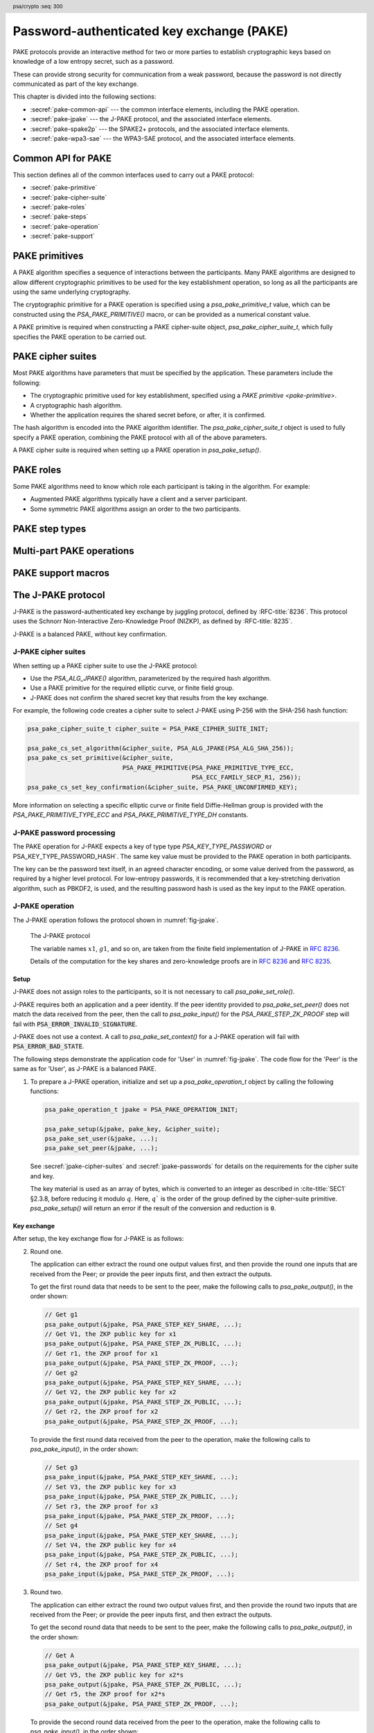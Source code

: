 .. SPDX-FileCopyrightText: Copyright 2022-2025 Arm Limited and/or its affiliates <open-source-office@arm.com>
.. SPDX-License-Identifier: CC-BY-SA-4.0 AND LicenseRef-Patent-license

.. header:: psa/crypto
    :seq: 300

.. _pake:

Password-authenticated key exchange (PAKE)
==========================================

PAKE protocols provide an interactive method for two or more parties to establish cryptographic keys based on knowledge of a low entropy secret, such as a password.

These can provide strong security for communication from a weak password, because the password is not directly communicated as part of the key exchange.

This chapter is divided into the following sections:

*   :secref:`pake-common-api` --- the common interface elements, including the PAKE operation.
*   :secref:`pake-jpake` --- the J-PAKE protocol, and the associated interface elements.
*   :secref:`pake-spake2p` --- the SPAKE2+ protocols, and the associated interface elements.
*   :secref:`pake-wpa3-sae` --- the WPA3-SAE protocol, and the associated interface elements.

.. _pake-common-api:

Common API for PAKE
-------------------

This section defines all of the common interfaces used to carry out a PAKE protocol:

*   :secref:`pake-primitive`
*   :secref:`pake-cipher-suite`
*   :secref:`pake-roles`
*   :secref:`pake-steps`
*   :secref:`pake-operation`
*   :secref:`pake-support`

.. _pake-primitive:

PAKE primitives
---------------

A PAKE algorithm specifies a sequence of interactions between the participants.
Many PAKE algorithms are designed to allow different cryptographic primitives to be used for the key establishment operation, so long as all the participants are using the same underlying cryptography.

The cryptographic primitive for a PAKE operation is specified using a `psa_pake_primitive_t` value, which can be constructed using the `PSA_PAKE_PRIMITIVE()` macro, or can be provided as a numerical constant value.

A PAKE primitive is required when constructing a PAKE cipher-suite object, `psa_pake_cipher_suite_t`, which fully specifies the PAKE operation to be carried out.

.. typedef:: uint32_t psa_pake_primitive_t

    .. summary::
        Encoding of the primitive associated with the PAKE.

        .. versionadded:: 1.1

    PAKE primitive values are constructed using `PSA_PAKE_PRIMITIVE()`.

    :numref:`fig-pake-primitive` shows how the components of the primitive are encoded into a `psa_pake_primitive_t` value.

    .. figure:: /figure/pake/pake_primitive.*
        :name: fig-pake-primitive

        PAKE primitive encoding

    .. rationale::

        An integral type is required for `psa_pake_primitive_t` to enable values of this type to be compile-time-constants.
        This allows them to be used in ``case`` statements, and used to calculate static buffer sizes with `PSA_PAKE_OUTPUT_SIZE()` and `PSA_PAKE_INPUT_SIZE()`.

    The components of a PAKE primitive value can be extracted using the `PSA_PAKE_PRIMITIVE_GET_TYPE()`, `PSA_PAKE_PRIMITIVE_GET_FAMILY()`, and `PSA_PAKE_PRIMITIVE_GET_BITS()`.
    These can be used to set key attributes for keys used in PAKE algorithms.
    :secref:`spake2p-registration` provides an example of this usage.

.. typedef:: uint8_t psa_pake_primitive_type_t

    .. summary::
        Encoding of the type of the PAKE's primitive.

        .. versionadded:: 1.1

    The range of PAKE primitive type values is divided as follows:

    :code:`0x00`
        Reserved as an invalid primitive type.
    :code:`0x01 - 0x7f`
        Specification-defined primitive type.
        Primitive types defined by this standard always have bit 7 clear.
        Unallocated primitive type values in this range are reserved for future use.
    :code:`0x80 - 0xff`
        Implementation-defined primitive type.
        Implementations that define additional primitive types must use an encoding with bit 7 set.

    For specification-defined primitive types, see `PSA_PAKE_PRIMITIVE_TYPE_ECC` and `PSA_PAKE_PRIMITIVE_TYPE_DH`.

.. macro:: PSA_PAKE_PRIMITIVE_TYPE_ECC
    :definition: ((psa_pake_primitive_type_t)0x01)

    .. summary::
        The PAKE primitive type indicating the use of elliptic curves.

        .. versionadded:: 1.1

    The values of the ``family`` and ``bits`` components of the PAKE primitive identify a specific elliptic curve, using the same mapping that is used for ECC keys.
    See the definition of ``psa_ecc_family_t``.
    Here ``family`` and ``bits`` refer to the values used to construct the PAKE primitive using `PSA_PAKE_PRIMITIVE()`.

    Input and output during the operation can involve group elements and scalar values:

    *   The format for group elements is the same as that for public keys on the specific elliptic curve.
        See *Key format* within the definition of `PSA_KEY_TYPE_ECC_PUBLIC_KEY()`.
    *   The format for scalars is the same as that for private keys on the specific elliptic curve.
        See *Key format* within the definition of `PSA_KEY_TYPE_ECC_KEY_PAIR()`.

.. macro:: PSA_PAKE_PRIMITIVE_TYPE_DH
    :definition: ((psa_pake_primitive_type_t)0x02)

    .. summary::
        The PAKE primitive type indicating the use of a finite field Diffie-Hellman group.

        .. versionadded:: 1.1

    The values of the ``family`` and ``bits`` components of the PAKE primitive identify a specific finite field Diffie-Hellman group, using the same mapping that is used for finite field Diffie-Hellman keys.
    See the definition of ``psa_dh_family_t``.
    Here ``family`` and ``bits`` refer to the values used to construct the PAKE primitive using `PSA_PAKE_PRIMITIVE()`.

    Input and output during the operation can involve group elements and scalar values:

    *   The format for group elements is the same as that for public keys in the specific finite field Diffie-Hellman group.
        See *Key format* within the definition of `PSA_KEY_TYPE_DH_PUBLIC_KEY()`.
    *   The format for scalars is the same as that for private keys in the specific finite field Diffie-Hellman group.
        See *Key format* within the definition of `PSA_KEY_TYPE_DH_PUBLIC_KEY()`.


.. typedef:: uint8_t psa_pake_family_t

    .. summary::
        Encoding of the family of the primitive associated with the PAKE.

        .. versionadded:: 1.1

    For more information on the family values, see `PSA_PAKE_PRIMITIVE_TYPE_ECC` and `PSA_PAKE_PRIMITIVE_TYPE_DH`.

.. macro:: PSA_PAKE_PRIMITIVE
    :definition: /* specification-defined value */

    .. summary::
        Construct a PAKE primitive from type, family and bit-size.

        .. versionadded:: 1.1

    .. param:: pake_type
        The type of the primitive: a value of type `psa_pake_primitive_type_t`.
    .. param:: pake_family
        The family of the primitive.
        The type and interpretation of this parameter depends on ``pake_type``.
        For more information, see `PSA_PAKE_PRIMITIVE_TYPE_ECC` and `PSA_PAKE_PRIMITIVE_TYPE_DH`.
    .. param:: pake_bits
        The bit-size of the primitive: a value of type ``size_t``.
        The interpretation of this parameter depends on ``pake_type`` and ``family``.
        For more information, see `PSA_PAKE_PRIMITIVE_TYPE_ECC` and `PSA_PAKE_PRIMITIVE_TYPE_DH`.

    .. return:: psa_pake_primitive_t
        The constructed primitive value.
        Return ``0`` if the requested primitive can't be encoded as `psa_pake_primitive_t`.

    A PAKE primitive value is used to specify a PAKE operation, as part of a PAKE cipher suite.

.. macro:: PSA_PAKE_PRIMITIVE_GET_TYPE
    :definition: /* specification-defined value */

    .. summary::
        Extract the PAKE primitive type from a PAKE primitive.

        .. versionadded:: 1.2

    .. param:: pake_primitive
        A PAKE primitive: a value of type `psa_pake_primitive_t`.

    .. return:: psa_pake_primitive_type_t
        The PAKE primitive type, if ``pake_primitive`` is a supported PAKE primitive.
        Unspecified if ``pake_primitive`` is not a supported PAKE primitive.

.. macro:: PSA_PAKE_PRIMITIVE_GET_FAMILY
    :definition: /* specification-defined value */

    .. summary::
        Extract the family from a PAKE primitive.

        .. versionadded:: 1.2

    .. param:: pake_primitive
        A PAKE primitive: a value of type `psa_pake_primitive_t`.

    .. return:: psa_pake_family_t
        The PAKE primitive family, if ``pake_primitive`` is a supported PAKE primitive.
        Unspecified if ``pake_primitive`` is not a supported PAKE primitive.

    For more information on the family values, see `PSA_PAKE_PRIMITIVE_TYPE_ECC` and `PSA_PAKE_PRIMITIVE_TYPE_DH`.

.. macro:: PSA_PAKE_PRIMITIVE_GET_BITS
    :definition: /* specification-defined value */

    .. summary::
        Extract the bit-size from a PAKE primitive.

        .. versionadded:: 1.2

    .. param:: pake_primitive
        A PAKE primitive: a value of type `psa_pake_primitive_t`.

    .. return:: size_t
        The PAKE primitive bit-size, if ``pake_primitive`` is a supported PAKE primitive.
        Unspecified if ``pake_primitive`` is not a supported PAKE primitive.

    For more information on the bit-size values, see `PSA_PAKE_PRIMITIVE_TYPE_ECC` and `PSA_PAKE_PRIMITIVE_TYPE_DH`.

.. _pake-cipher-suite:

PAKE cipher suites
------------------

Most PAKE algorithms have parameters that must be specified by the application.
These parameters include the following:

*   The cryptographic primitive used for key establishment, specified using a `PAKE primitive <pake-primitive>`.
*   A cryptographic hash algorithm.
*   Whether the application requires the shared secret before, or after, it is confirmed.

The hash algorithm is encoded into the PAKE algorithm identifier. The `psa_pake_cipher_suite_t` object is used to fully specify a PAKE operation, combining the PAKE protocol with all of the above parameters.

A PAKE cipher suite is required when setting up a PAKE operation in `psa_pake_setup()`.


.. typedef:: /* implementation-defined type */ psa_pake_cipher_suite_t

    .. summary::
        The type of an object describing a PAKE cipher suite.

        .. versionadded:: 1.1

    This is the object that represents the cipher suite used for a PAKE algorithm.
    The PAKE cipher suite specifies the PAKE algorithm, and the options selected for that algorithm.
    The cipher suite includes the following attributes:

    *   The PAKE algorithm itself.
    *   The hash algorithm, encoded within the PAKE algorithm.
    *   The PAKE primitive, which identifies the prime order group used for the key exchange operation.
        See :secref:`pake-primitive`.
    *   Whether to confirm the shared secret.

    This is an implementation-defined type.
    Applications that make assumptions about the content of this object will result in implementation-specific behavior, and are non-portable.

    Before calling any function on a PAKE cipher suite object, the application must initialize it by any of the following means:

    *   Set the object to all-bits-zero, for example:

        .. code-block:: xref

            psa_pake_cipher_suite_t cipher_suite;
            memset(&cipher_suite, 0, sizeof(cipher_suite));

    *   Initialize the object to logical zero values by declaring the object as static or global without an explicit initializer, for example:

        .. code-block:: xref

            static psa_pake_cipher_suite_t cipher_suite;

    *   Initialize the object to the initializer `PSA_PAKE_CIPHER_SUITE_INIT`, for example:

        .. code-block:: xref

            psa_pake_cipher_suite_t cipher_suite = PSA_PAKE_CIPHER_SUITE_INIT;

    *   Assign the result of the function `psa_pake_cipher_suite_init()` to the object, for example:

        .. code-block:: xref

            psa_pake_cipher_suite_t cipher_suite;
            cipher_suite = psa_pake_cipher_suite_init();

    Following initialization, the cipher-suite object contains the following values:

    .. list-table::
        :header-rows: 1
        :widths: 1 4
        :align: left

        *   -   Attribute
            -   Value

        *   -   algorithm
            -   `PSA_ALG_NONE` --- an invalid algorithm identifier.
        *   -   primitive
            -   ``0`` --- an invalid PAKE primitive.
        *   -   key confirmation
            -   `PSA_PAKE_CONFIRMED_KEY` --- requesting that the secret key is confirmed before it can be returned.

    Valid algorithm, primitive, and key confirmation values must be set when using a PAKE cipher suite.

    .. admonition:: Implementation note

        Implementations are recommended to define the cipher-suite object as a simple data structure, with fields corresponding to the individual cipher suite attributes.
        In such an implementation, each function ``psa_pake_cs_set_xxx()`` sets a field and the corresponding function ``psa_pake_cs_get_xxx()`` retrieves the value of the field.

        An implementation can report attribute values that are equivalent to the original one, but have a different encoding.
        For example, an implementation can use a more compact representation for attributes where many bit-patterns are invalid or not supported, and store all values that it does not support as a special marker value.
        In such an implementation, after setting an invalid value, the corresponding get function returns an invalid value which might not be the one that was originally stored.

.. macro:: PSA_PAKE_CIPHER_SUITE_INIT
    :definition: /* implementation-defined value */

    .. summary::
        This macro returns a suitable initializer for a PAKE cipher suite object of type `psa_pake_cipher_suite_t`.

        .. versionadded:: 1.1

.. function:: psa_pake_cipher_suite_init

    .. summary::
        Return an initial value for a PAKE cipher suite object.

        .. versionadded:: 1.1

    .. return:: psa_pake_cipher_suite_t

.. function:: psa_pake_cs_get_algorithm

    .. summary::
        Retrieve the PAKE algorithm from a PAKE cipher suite.

        .. versionadded:: 1.1

    .. param:: const psa_pake_cipher_suite_t* cipher_suite
        The cipher suite object to query.

    .. return:: psa_algorithm_t
        The PAKE algorithm stored in the cipher suite object.

    .. admonition:: Implementation note

        This is a simple accessor function that is not required to validate its inputs.
        It can be efficiently implemented as a ``static inline`` function or a function-like macro.

.. function:: psa_pake_cs_set_algorithm

    .. summary::
        Declare the PAKE algorithm for the cipher suite.

        .. versionadded:: 1.1

    .. param:: psa_pake_cipher_suite_t* cipher_suite
        The cipher suite object to write to.
    .. param:: psa_algorithm_t alg
        The PAKE algorithm to write: a value of type `psa_algorithm_t` such that :code:`PSA_ALG_IS_PAKE(alg)` is true.

    .. return:: void

    This function overwrites any PAKE algorithm previously set in ``cipher_suite``.

    .. admonition:: Implementation note

        This is a simple accessor function that is not required to validate its inputs.
        It can be efficiently implemented as a ``static inline`` function or a function-like macro.

.. function:: psa_pake_cs_get_primitive

    .. summary::
        Retrieve the primitive from a PAKE cipher suite.

        .. versionadded:: 1.1

    .. param:: const psa_pake_cipher_suite_t* cipher_suite
        The cipher suite object to query.

    .. return:: psa_pake_primitive_t
        The primitive stored in the cipher suite object.

    .. admonition:: Implementation note

        This is a simple accessor function that is not required to validate its inputs.
        It can be efficiently implemented as a ``static inline`` function or a function-like macro.

.. function:: psa_pake_cs_set_primitive

    .. summary::
        Declare the primitive for a PAKE cipher suite.

        .. versionadded:: 1.1

    .. param:: psa_pake_cipher_suite_t* cipher_suite
        The cipher suite object to write to.
    .. param:: psa_pake_primitive_t primitive
        The PAKE primitive to write: a value of type `psa_pake_primitive_t`.
        If this is ``0``, the primitive type in ``cipher_suite`` becomes unspecified.

    .. return:: void

    This function overwrites any primitive previously set in ``cipher_suite``.

    .. admonition:: Implementation note

        This is a simple accessor function that is not required to validate its inputs.
        It can be efficiently implemented as a ``static inline`` function or a function-like macro.

.. macro:: PSA_PAKE_CONFIRMED_KEY
    :definition: 0

    .. summary::
        A key confirmation value that indicates an confirmed key in a PAKE cipher suite.

        .. versionadded:: 1.2

    This key confirmation value will result in the PAKE algorithm exchanging data to verify that the shared key is identical for both parties.
    This is the default key confirmation value in an initialized PAKE cipher suite object.

    Some algorithms do not include confirmation of the shared key.

.. macro:: PSA_PAKE_UNCONFIRMED_KEY
    :definition: 1

    .. summary::
        A key confirmation value that indicates an unconfirmed key in a PAKE cipher suite.

        .. versionadded:: 1.2

    This key confirmation value will result in the PAKE algorithm terminating prior to confirming that the resulting shared key is identical for both parties.

    Some algorithms do not support returning an unconfirmed shared key.

    .. warning::

        When the shared key is not confirmed as part of the PAKE operation, the application is responsible for mitigating risks that arise from the possible mismatch in the output keys.

.. function:: psa_pake_cs_get_key_confirmation

    .. summary::
        Retrieve the key confirmation from a PAKE cipher suite.

        .. versionadded:: 1.2

    .. param:: const psa_pake_cipher_suite_t* cipher_suite
        The cipher suite object to query.

    .. return:: uint32_t
        A key confirmation value: either `PSA_PAKE_CONFIRMED_KEY` or `PSA_PAKE_UNCONFIRMED_KEY`.

    .. admonition:: Implementation note

        This is a simple accessor function that is not required to validate its inputs.
        It can be efficiently implemented as a ``static inline`` function or a function-like macro.

.. function:: psa_pake_cs_set_key_confirmation

    .. summary::
        Declare the key confirmation from a PAKE cipher suite.

        .. versionadded:: 1.2

    .. param:: psa_pake_cipher_suite_t* cipher_suite
        The cipher suite object to write to.
    .. param:: uint32_t key_confirmation
        The key confirmation value to write: either `PSA_PAKE_CONFIRMED_KEY` or `PSA_PAKE_UNCONFIRMED_KEY`.

    .. return:: void

    This function overwrites any key confirmation previously set in ``cipher_suite``.

    The documentation of individual PAKE algorithms specifies which key confirmation values are valid for the algorithm.

    .. admonition:: Implementation note

        This is a simple accessor function that is not required to validate its inputs.
        It can be efficiently implemented as a ``static inline`` function or a function-like macro.

.. _pake-roles:

PAKE roles
----------

Some PAKE algorithms need to know which role each participant is taking in the algorithm.
For example:

*   Augmented PAKE algorithms typically have a client and a server participant.
*   Some symmetric PAKE algorithms assign an order to the two participants.

.. typedef:: uint8_t psa_pake_role_t

    .. summary::
        Encoding of the application role in a PAKE algorithm.

        .. versionadded:: 1.1

    This type is used to encode the application's role in the algorithm being executed.
    For more information see the documentation of individual PAKE role constants.

.. macro:: PSA_PAKE_ROLE_NONE
    :definition: ((psa_pake_role_t)0x00)

    .. summary::
        A value to indicate no role in a PAKE algorithm.

        .. versionadded:: 1.1

    This value can be used in a call to `psa_pake_set_role()` for symmetric PAKE algorithms which do not assign roles.

.. macro:: PSA_PAKE_ROLE_FIRST
    :definition: ((psa_pake_role_t)0x01)

    .. summary::
        The first peer in a balanced PAKE.

        .. versionadded:: 1.1

    Although balanced PAKE algorithms are symmetric, some of them need the peers to be ordered for the transcript calculations.
    If the algorithm does not need a specific ordering, then either do not call `psa_pake_set_role()`, or use `PSA_PAKE_ROLE_NONE` as the role parameter.

.. macro:: PSA_PAKE_ROLE_SECOND
    :definition: ((psa_pake_role_t)0x02)

    .. summary::
        The second peer in a balanced PAKE.

        .. versionadded:: 1.1

    Although balanced PAKE algorithms are symmetric, some of them need the peers to be ordered for the transcript calculations.
    If the algorithm does not need a specific ordering, then either do not call `psa_pake_set_role()`, or use `PSA_PAKE_ROLE_NONE` as the role parameter.

.. macro:: PSA_PAKE_ROLE_CLIENT
    :definition: ((psa_pake_role_t)0x11)

    .. summary::
        The client in an augmented PAKE.

        .. versionadded:: 1.1

    Augmented PAKE algorithms need to differentiate between client and server.

.. macro:: PSA_PAKE_ROLE_SERVER
    :definition: ((psa_pake_role_t)0x12)

    .. summary::
        The server in an augmented PAKE.

        .. versionadded:: 1.1

    Augmented PAKE algorithms need to differentiate between client and server.


.. _pake-steps:

PAKE step types
---------------

.. typedef:: uint8_t psa_pake_step_t

    .. summary::
        Encoding of input and output steps for a PAKE algorithm.

        .. versionadded:: 1.1

    Some PAKE algorithms need to exchange more data than a single key share.
    This type encodes additional input and output steps for such algorithms.

.. macro:: PSA_PAKE_STEP_KEY_SHARE
    :definition: ((psa_pake_step_t)0x01)

    .. summary::
        A key share being sent to or received from a PAKE participant.

        .. versionadded:: 1.1

    The format for both input and output using this step is the same as the format for public keys on the group specified by the PAKE operation's primitive.

    The public-key formats are defined in the documentation for `psa_export_public_key()`.

    For information regarding how the group is determined, consult the documentation `PSA_PAKE_PRIMITIVE()`.

.. macro:: PSA_PAKE_STEP_ZK_PUBLIC
    :definition: ((psa_pake_step_t)0x02)

    .. summary::
        A Schnorr NIZKP public key being sent to or received from a PAKE participant.

        .. versionadded:: 1.1

    This is the ephemeral public key in the Schnorr Non-Interactive Zero-Knowledge Proof, this is the value denoted by *V* in :RFC:`8235`.

    The format for both input and output at this step is the same as that for public keys on the group specified by the PAKE operation's primitive.

    For more information on the format, consult the documentation of `psa_export_public_key()`.

    For information regarding how the group is determined, consult the documentation `PSA_PAKE_PRIMITIVE()`.

.. macro:: PSA_PAKE_STEP_ZK_PROOF
    :definition: ((psa_pake_step_t)0x03)

    .. summary::
        A Schnorr NIZKP proof being sent to or received from a PAKE participant.

        .. versionadded:: 1.1

    This is the proof in the Schnorr Non-Interactive Zero-Knowledge Proof, this is the value denoted by *r* in :RFC:`8235`.

    Both for input and output, the value at this step is an integer less than the order of the group specified by the PAKE operation's primitive.
    The format depends on the group as well:

    *   For Montgomery curves, the encoding is little endian.
    *   For other elliptic curves, and for finite field Diffie-Hellman groups, the encoding is big endian. See :cite:`SEC1` §2.3.8.

    In both cases leading zeroes are permitted as long as the length in bytes does not exceed the byte length of the group order.

    For information regarding how the group is determined, consult the documentation `PSA_PAKE_PRIMITIVE()`.

.. macro:: PSA_PAKE_STEP_CONFIRM
    :definition: ((psa_pake_step_t)0x04)

    .. summary::
        A key confirmation value being sent to or received from a PAKE participant.

        .. versionadded:: 1.2

    This value is used during the key confirmation phase of a PAKE protocol.
    The use of this step, and format of the value depends on the algorithm and cipher suite:

    *   For a SPAKE2+ algorithm, the format for both input and output at this step is the same as the output of the MAC algorithm specified in the cipher suite.
        See :secref:`spake2p-operation`.

    *   For a WPA3-SAE algorithm, the format for both input and output at this step is a 2-byte little-endian *send-confirm* counter, followed by the *confirm* value, which is the output from the hash algorithm specified in the cipher suite.
        See :secref:`wpa3-sae-operation`.

.. macro:: PSA_PAKE_STEP_SALT
    :definition: ((psa_pake_step_t)0x05)

    .. summary::
        A salt value used for deriving shared secrets within a PAKE operation.

        .. versionadded:: 1.4

    This input can be used during the key exchange phase of a PAKE protocol.
    The use of this step, and format of the value depends on the algorithm and cipher suite:

    *   For a WPA3-SAE algorithm, a salt value must be provided as defined in `[IEEE-802.11]` §12.4.5.4.
        See :secref:`wpa3-sae-operation`.

.. macro:: PSA_PAKE_STEP_COMMIT
    :definition: ((psa_pake_step_t)0x06)

    .. summary::
        A commitment value being sent to or received from a PAKE participant.

        .. versionadded:: 1.4

    This input and output is used during the key exchange phase of a PAKE protocol.
    The use of this step, and format of the value depends on the algorithm and cipher suite:

    *   For a WPA3-SAE algorithm, the format for input and output at this step is a concatenation of the *commit-scalar* and *COMMIT-ELEMENT* values, as defined in `[IEEE-802.11]` §12.4.7.3.

        See :secref:`wpa3-sae-operation`.

        .. note::

            These values are adjacent in the WPA3-SAE Authentication frame defined in `[IEEE-802.11]` §9.3.3.11.
            The concatenated value can be output directly to, or input directly from, the frame buffer.

.. macro:: PSA_PAKE_STEP_CONFIRM_COUNT
    :definition: ((psa_pake_step_t)0x07)

    .. summary::
        A counter used as part of key confirmation.

        .. versionadded:: 1.4

    This value is input during the key confirmation phase of a PAKE protocol.
    It enables multiple confirmation attempts to result in distinct confirmation values.
    The use of this step, and format of the value depends on the algorithm and cipher suite:

    *   For a WPA3-SAE algorithm, the format for input at this step is the 2-byte little-endian *send-confirm* counter.
        See :secref:`wpa3-sae-operation`.

.. macro:: PSA_PAKE_STEP_KEY_ID
    :definition: ((psa_pake_step_t)0x08)

    .. summary::
        A key identifier value from a PAKE operation.

        .. versionadded:: 1.4

    This value can be output from a PAKE operation following key confirmation.
    The use of this step, and format of the value depends on the algorithm and cipher suite:

    *   For a WPA3-SAE algorithm, the format of the output at this step is the 16-byte PMKID.
        See :secref:`wpa3-sae-operation`.

.. _pake-operation:

Multi-part PAKE operations
--------------------------

.. typedef:: /* implementation-defined type */ psa_pake_operation_t

    .. summary::
        The type of the state object for PAKE operations.

        .. versionadded:: 1.1

    Before calling any function on a PAKE operation object, the application must initialize it by any of the following means:

    *   Set the object to all-bits-zero, for example:

        .. code-block:: xref

            psa_pake_operation_t operation;
            memset(&operation, 0, sizeof(operation));

    *   Initialize the object to logical zero values by declaring the object as static or global without an explicit initializer, for example:

        .. code-block:: xref

            static psa_pake_operation_t operation;

    *   Initialize the object to the initializer `PSA_PAKE_OPERATION_INIT`, for example:

        .. code-block:: xref

            psa_pake_operation_t operation = PSA_PAKE_OPERATION_INIT;

    *   Assign the result of the function `psa_pake_operation_init()` to the object, for example:

        .. code-block:: xref

            psa_pake_operation_t operation;
            operation = psa_pake_operation_init();

    This is an implementation-defined type.
    Applications that make assumptions about the content of this object will result in implementation-specific behavior, and are non-portable.

.. macro:: PSA_PAKE_OPERATION_INIT
    :definition: /* implementation-defined value */

    .. summary::
        This macro returns a suitable initializer for a PAKE operation object of type `psa_pake_operation_t`.

        .. versionadded:: 1.1

.. function:: psa_pake_operation_init

    .. summary::
        Return an initial value for a PAKE operation object.

        .. versionadded:: 1.1

    .. return:: psa_pake_operation_t

.. function:: psa_pake_setup

    .. summary::
        Setup a password-authenticated key exchange.

        .. versionadded:: 1.1

        .. versionchanged:: 1.2 Added key to the operation setup.

    .. param:: psa_pake_operation_t * operation
        The operation object to set up.
        It must have been initialized as per the documentation for `psa_pake_operation_t` and not yet in use.
    .. param:: psa_key_id_t password_key
        Identifier of the key holding the password or a value derived from the password.
        It must remain valid until the operation terminates.

        The valid key types depend on the PAKE algorithm, and participant role.
        Refer to the documentation of individual PAKE algorithms for more information.

        The key must permit the usage `PSA_KEY_USAGE_DERIVE`.
    .. param:: const psa_pake_cipher_suite_t * cipher_suite
        The cipher suite to use.
        A PAKE cipher suite fully characterizes a PAKE algorithm, including the PAKE algorithm.

        The cipher suite must be compatible with the key type of ``password_key``.

    .. return:: psa_status_t
    .. retval:: PSA_SUCCESS
        Success. The operation is now active.
    .. retval:: PSA_ERROR_BAD_STATE
        The following conditions can result in this error:

        *   The operation state is not valid: it must be inactive.
        *   The library requires initializing by a call to `psa_crypto_init()`.
    .. retval:: PSA_ERROR_INVALID_HANDLE
        ``password_key`` is not a valid key identifier.
    .. retval:: PSA_ERROR_NOT_PERMITTED
        ``password_key`` does not have the `PSA_KEY_USAGE_DERIVE` flag, or it does not permit the algorithm in ``cipher_suite``.
    .. retval:: PSA_ERROR_INVALID_ARGUMENT
        The following conditions can result in this error:

        *   The algorithm in ``cipher_suite`` is not a PAKE algorithm, or encodes an invalid hash algorithm.
        *   The PAKE primitive in ``cipher_suite`` is not compatible with the PAKE algorithm.
        *   The key confirmation value in ``cipher_suite`` is not compatible with the PAKE algorithm and primitive.
        *   The key type or key size of ``password_key`` is not compatible with ``cipher_suite``.
    .. retval:: PSA_ERROR_NOT_SUPPORTED
        The following conditions can result in this error:

        *   The algorithm in ``cipher_suite`` is not a supported PAKE algorithm, or encodes an unsupported hash algorithm.
        *   The PAKE primitive in ``cipher_suite`` is not supported or not compatible with the PAKE algorithm.
        *   The key confirmation value in ``cipher_suite`` is not supported, or not compatible, with the PAKE algorithm and primitive.
        *   The key type or key size of ``password_key`` is not supported with ``cipher suite``.
    .. retval:: PSA_ERROR_CORRUPTION_DETECTED
    .. retval:: PSA_ERROR_COMMUNICATION_FAILURE
    .. retval:: PSA_ERROR_STORAGE_FAILURE
    .. retval:: PSA_ERROR_DATA_CORRUPT
    .. retval:: PSA_ERROR_DATA_INVALID

    The sequence of operations to set up a password-authenticated key exchange operation is as follows:

    1.  Allocate a PAKE operation object which will be passed to all the functions listed here.
    #.  Initialize the operation object with one of the methods described in the documentation for `psa_pake_operation_t`.
        For example, using `PSA_PAKE_OPERATION_INIT`.
    #.  Call `psa_pake_setup()` to specify the cipher suite and provide the password or password-derived key.
    #.  Call ``psa_pake_set_xxx()`` functions on the operation to complete the setup.
        The exact sequence of ``psa_pake_set_xxx()`` functions that needs to be called depends on the algorithm in use.

    A typical sequence of calls to perform a password-authenticated key exchange:

    1.  Call :code:`psa_pake_output(operation, PSA_PAKE_STEP_KEY_SHARE, ...)` to get the key share that needs to be sent to the peer.
    #.  Call :code:`psa_pake_input(operation, PSA_PAKE_STEP_KEY_SHARE, ...)` to provide the key share that was received from the peer.
    #.  Depending on the algorithm additional calls to `psa_pake_output()` and `psa_pake_input()` might be necessary.
    #.  Call `psa_pake_get_shared_key()` to access the shared secret.

    Refer to the documentation of individual PAKE algorithms for details on the required set up and operation for each algorithm, and for constraints on the format and content of valid passwords.

    After a successful call to `psa_pake_setup()`, the operation is active, and the application must eventually terminate the operation.
    The following events terminate an operation:

    *   A successful call to `psa_pake_get_shared_key()`.
    *   A call to `psa_pake_abort()`.

    If `psa_pake_setup()` returns an error, the operation object is unchanged.
    If a subsequent function call with an active operation returns an error, the operation enters an error state.

    To abandon an active operation, or reset an operation in an error state, call `psa_pake_abort()`.

    See :secref:`multi-part-operations`.


.. function:: psa_pake_set_role

    .. summary::
        Set the application role for a password-authenticated key exchange.

        .. versionadded:: 1.1

    .. param:: psa_pake_operation_t * operation
        Active PAKE operation.
    .. param:: psa_pake_role_t role
        A value of type `psa_pake_role_t` indicating the application role in the PAKE algorithm.
        See :secref:`pake-roles`.

    .. return:: psa_status_t
    .. retval:: PSA_SUCCESS
        Success.
    .. retval:: PSA_ERROR_BAD_STATE
        The following conditions can result in this error:

        *   The operation state is not valid: it must be active, and `psa_pake_set_role()`, `psa_pake_input()`, and `psa_pake_output()` must not have been called yet.
        *   The library requires initializing by a call to `psa_crypto_init()`.
    .. retval:: PSA_ERROR_INVALID_ARGUMENT
        The following conditions can result in this error:

        *   ``role`` is not a valid PAKE role in the operation's algorithm.
        *   ``role`` is not compatible with the operation's key type.
    .. retval:: PSA_ERROR_NOT_SUPPORTED
        The following conditions can result in this error:

        *   ``role`` is not a valid PAKE role, or is not supported for the operation's algorithm.
        *   ``role`` is not supported with the operation's key type.
    .. retval:: PSA_ERROR_COMMUNICATION_FAILURE
    .. retval:: PSA_ERROR_CORRUPTION_DETECTED

    Not all PAKE algorithms need to differentiate the communicating participants.
    For PAKE algorithms that do not require a role to be specified, the application can do either of the following:

    *   Not call `psa_pake_set_role()` on the PAKE operation.
    *   Call `psa_pake_set_role()` with the `PSA_PAKE_ROLE_NONE` role.

    Refer to the documentation of individual PAKE algorithms for more information.

.. function:: psa_pake_set_user

    .. summary::
        Set the user ID for a password-authenticated key exchange.

        .. versionadded:: 1.1

    .. param:: psa_pake_operation_t * operation
        Active PAKE operation.
    .. param:: const uint8_t * user_id
        The user ID to authenticate with.
    .. param:: size_t user_id_len
        Size of the ``user_id`` buffer in bytes.

    .. return:: psa_status_t
    .. retval:: PSA_SUCCESS
        Success.
    .. retval:: PSA_ERROR_BAD_STATE
        The following conditions can result in this error:

        *   The operation state is not valid: it must be active, and `psa_pake_set_user()`, `psa_pake_input()`, and `psa_pake_output()` must not have been called yet.
        *   The library requires initializing by a call to `psa_crypto_init()`.
    .. retval:: PSA_ERROR_INVALID_ARGUMENT
        ``user_id`` is not valid for the operation's algorithm and cipher suite.
    .. retval:: PSA_ERROR_NOT_SUPPORTED
        The value of ``user_id`` is not supported by the implementation.
    .. retval:: PSA_ERROR_INSUFFICIENT_MEMORY
    .. retval:: PSA_ERROR_COMMUNICATION_FAILURE
    .. retval:: PSA_ERROR_CORRUPTION_DETECTED

    Call this function to set the user ID.
    For PAKE algorithms that associate a user identifier with both participants in the session, also call `psa_pake_set_peer()` with the peer ID.
    For PAKE algorithms that associate a single user identifier with the session, call `psa_pake_set_user()` only.

    Refer to the documentation of individual PAKE algorithms for more information.

.. function:: psa_pake_set_peer

    .. summary::
        Set the peer ID for a password-authenticated key exchange.

        .. versionadded:: 1.1

    .. param:: psa_pake_operation_t * operation
        Active PAKE operation.
    .. param:: const uint8_t * peer_id
        The peer's ID to authenticate.
    .. param:: size_t peer_id_len
        Size of the ``peer_id`` buffer in bytes.

    .. return:: psa_status_t
    .. retval:: PSA_SUCCESS
        Success.
    .. retval:: PSA_ERROR_BAD_STATE
        The following conditions can result in this error:

        *   The operation state is not valid: it must be active, and `psa_pake_set_peer()`, `psa_pake_input()`, and `psa_pake_output()` must not have been called yet.
        *   Calling `psa_pake_set_peer()` is invalid with the operation's algorithm.
        *   The library requires initializing by a call to `psa_crypto_init()`.
    .. retval:: PSA_ERROR_INVALID_ARGUMENT
        ``peer_id`` is not valid for the operation's algorithm and cipher suite.
    .. retval:: PSA_ERROR_NOT_SUPPORTED
        The value of ``peer_id`` is not supported by the implementation.
    .. retval:: PSA_ERROR_NOT_SUPPORTED
    .. retval:: PSA_ERROR_INSUFFICIENT_MEMORY
    .. retval:: PSA_ERROR_COMMUNICATION_FAILURE
    .. retval:: PSA_ERROR_CORRUPTION_DETECTED

    Call this function in addition to `psa_pake_set_user()` for PAKE algorithms that associate a user identifier with both participants in the session.
    For PAKE algorithms that associate a single user identifier with the session, call `psa_pake_set_user()` only.

    Refer to the documentation of individual PAKE algorithms for more information.

.. function:: psa_pake_set_context

    .. summary::
        Set the context data for a password-authenticated key exchange.

        .. versionadded:: 1.2

    .. param:: psa_pake_operation_t * operation
        Active PAKE operation.
    .. param:: const uint8_t * context
        The peer's ID to authenticate.
    .. param:: size_t context_len
        Size of the ``context`` buffer in bytes.

    .. return:: psa_status_t
    .. retval:: PSA_SUCCESS
        Success.
    .. retval:: PSA_ERROR_BAD_STATE
        The following conditions can result in this error:

        *   The operation state is not valid: it must be active, and `psa_pake_set_context()`, `psa_pake_input()`, and `psa_pake_output()` must not have been called yet.
        *   Calling `psa_pake_set_context()` is invalid with the operation's algorithm.
        *   The library requires initializing by a call to `psa_crypto_init()`.
    .. retval:: PSA_ERROR_INVALID_ARGUMENT
        ``context`` is not valid for the operation's algorithm and cipher suite.
    .. retval:: PSA_ERROR_NOT_SUPPORTED
        The value of ``context`` is not supported by the implementation.
    .. retval:: PSA_ERROR_NOT_SUPPORTED
    .. retval:: PSA_ERROR_INSUFFICIENT_MEMORY
    .. retval:: PSA_ERROR_COMMUNICATION_FAILURE
    .. retval:: PSA_ERROR_CORRUPTION_DETECTED

    Call this function for PAKE algorithms that accept additional context data as part of the protocol setup.

    Refer to the documentation of individual PAKE algorithms for more information.

.. function:: psa_pake_output

    .. summary::
        Get output for a step of a password-authenticated key exchange.

        .. versionadded:: 1.1

    .. param:: psa_pake_operation_t * operation
        Active PAKE operation.
    .. param:: psa_pake_step_t step
        The step of the algorithm for which the output is requested.
    .. param:: uint8_t * output
        Buffer where the output is to be written.
        The format of the output depends on the ``step``, see :secref:`pake-steps`.
    .. param:: size_t output_size
        Size of the ``output`` buffer in bytes.
        This must be appropriate for the cipher suite and output step:

        *   A sufficient output size is :code:`PSA_PAKE_OUTPUT_SIZE(alg, primitive, step)` where ``alg`` and ``primitive`` are the PAKE algorithm and primitive in the operation's cipher suite, and ``step`` is the output step.
        *   `PSA_PAKE_OUTPUT_MAX_SIZE` evaluates to the maximum output size of any supported PAKE algorithm, primitive and step.
    .. param:: size_t * output_length
        On success, the number of bytes of the returned output.

    .. return:: psa_status_t
    .. retval:: PSA_SUCCESS
        Success.
        The first ``(*output_length)`` bytes of ``output`` contain the output.
    .. retval:: PSA_ERROR_BAD_STATE
        The following conditions can result in this error:

        *   The operation state is not valid: it must be active and fully set up, and this call must conform to the algorithm's requirements for ordering of input and output steps.
        *   The library requires initializing by a call to `psa_crypto_init()`.
    .. retval:: PSA_ERROR_INVALID_ARGUMENT
        ``step`` is not compatible with the operation's algorithm.
    .. retval:: PSA_ERROR_NOT_SUPPORTED
        ``step`` is not supported with the operation's algorithm.
    .. retval:: PSA_ERROR_BUFFER_TOO_SMALL
        The size of the ``output`` buffer is too small.
        `PSA_PAKE_OUTPUT_SIZE()` or `PSA_PAKE_OUTPUT_MAX_SIZE` can be used to determine a sufficient buffer size.
    .. retval:: PSA_ERROR_INSUFFICIENT_MEMORY
    .. retval:: PSA_ERROR_INSUFFICIENT_ENTROPY
    .. retval:: PSA_ERROR_COMMUNICATION_FAILURE
    .. retval:: PSA_ERROR_CORRUPTION_DETECTED
    .. retval:: PSA_ERROR_STORAGE_FAILURE
    .. retval:: PSA_ERROR_DATA_CORRUPT
    .. retval:: PSA_ERROR_DATA_INVALID

    Depending on the algorithm being executed, you might need to call this function several times or you might not need to call this at all.

    The exact sequence of calls to perform a password-authenticated key exchange depends on the algorithm in use.
    Refer to the documentation of individual PAKE algorithms for more information.

    If this function returns an error status, the operation enters an error state and must be aborted by calling `psa_pake_abort()`.

.. function:: psa_pake_input

    .. summary::
        Provide input for a step of a password-authenticated key exchange.

        .. versionadded:: 1.1

    .. param:: psa_pake_operation_t * operation
        Active PAKE operation.
    .. param:: psa_pake_step_t step
        The step for which the input is provided.
    .. param:: const uint8_t * input
        Buffer containing the input.
        The format of the input depends on the ``step``, see :secref:`pake-steps`.
    .. param:: size_t input_length
        Size of the ``input`` buffer in bytes.

    .. return:: psa_status_t
    .. retval:: PSA_SUCCESS
        Success.
    .. retval:: PSA_ERROR_BAD_STATE
        The following conditions can result in this error:

        *   The operation state is not valid: it must be active and fully set up, and this call must conform to the algorithm's requirements for ordering of input and output steps.
        *   The library requires initializing by a call to `psa_crypto_init()`.
    .. retval:: PSA_ERROR_INVALID_ARGUMENT
        The following conditions can result in this error:

        *   ``step`` is not compatible with the operation's algorithm.
        *   The input is not valid for the operation's algorithm, cipher suite or ``step``.
    .. retval:: PSA_ERROR_INVALID_SIGNATURE
        The verification fails for a `PSA_PAKE_STEP_ZK_PROOF` or `PSA_PAKE_STEP_CONFIRM` input step.
    .. retval:: PSA_ERROR_NOT_SUPPORTED
        The following conditions can result in this error:

        *   ``step`` is not supported with the operation's algorithm.
        *   The input is not supported for the operation's algorithm, cipher suite or ``step``.
    .. retval:: PSA_ERROR_INSUFFICIENT_MEMORY
    .. retval:: PSA_ERROR_COMMUNICATION_FAILURE
    .. retval:: PSA_ERROR_CORRUPTION_DETECTED
    .. retval:: PSA_ERROR_STORAGE_FAILURE
    .. retval:: PSA_ERROR_DATA_CORRUPT
    .. retval:: PSA_ERROR_DATA_INVALID

    Depending on the algorithm being executed, you might need to call this function several times or you might not need to call this at all.

    The exact sequence of calls to perform a password-authenticated key exchange depends on the algorithm in use.
    Refer to the documentation of individual PAKE algorithms for more information.

    `PSA_PAKE_INPUT_SIZE()` or `PSA_PAKE_INPUT_MAX_SIZE` can be used to allocate buffers of sufficient size to transfer inputs that are received from the peer into the operation.

    If this function returns an error status, the operation enters an error state and must be aborted by calling `psa_pake_abort()`.

.. function:: psa_pake_get_shared_key

    .. summary::
        Extract the shared secret from the PAKE as a key.

        .. versionadded:: 1.2

    .. param:: psa_pake_operation_t * operation
        Active PAKE operation.
    .. param:: const psa_key_attributes_t * attributes
        The attributes for the new key.

        The following attributes are required for all keys:

        *   The key type.
            All PAKE algorithms can output a key of type `PSA_KEY_TYPE_DERIVE` or `PSA_KEY_TYPE_HMAC`.
            PAKE algorithms that produce a pseudorandom shared secret, can also output block-cipher key types, for example `PSA_KEY_TYPE_AES`.
            Refer to the documentation of individual PAKE algorithms for more information.

        The following attributes must be set for keys used in cryptographic operations:

        *   The key permitted-algorithm policy, see :secref:`permitted-algorithms`.
        *   The key usage flags, see :secref:`key-usage-flags`.

        The following attributes must be set for keys that do not use the default `PSA_KEY_LIFETIME_VOLATILE` lifetime:

        *   The key lifetime, see :secref:`key-lifetimes`.
        *   The key identifier is required for a key with a persistent lifetime, see :secref:`key-identifiers`.

        The following attributes are optional:

        *   If the key size is nonzero, it must be equal to the size of the PAKE shared secret.

        .. note::
            This is an input parameter: it is not updated with the final key attributes.
            The final attributes of the new key can be queried by calling `psa_get_key_attributes()` with the key's identifier.

    .. param:: psa_key_id_t * key
        On success, an identifier for the newly created key. `PSA_KEY_ID_NULL` on failure.

    .. return:: psa_status_t
    .. retval:: PSA_SUCCESS
        Success.
        If the key is persistent, the key material and the key's metadata have been saved to persistent storage.
    .. retval:: PSA_ERROR_BAD_STATE
        The following conditions can result in this error:

        *   The state of PAKE operation ``operation`` is not valid: it must be ready to return the shared secret.

            For an unconfirmed key, this will be when the key-exchange output and input steps are complete, but prior to any key-confirmation output and input steps.

            For a confirmed key, this will be when all key-exchange and key-confirmation output and input steps are complete.
        *   The library requires initializing by a call to `psa_crypto_init()`.
    .. retval:: PSA_ERROR_ALREADY_EXISTS
        This is an attempt to create a persistent key, and there is already a persistent key with the given identifier.
    .. retval:: PSA_ERROR_NOT_SUPPORTED
        The key attributes, as a whole, are not supported for creation from a PAKE secret, either by the implementation in general or in the specified storage location.
    .. retval:: PSA_ERROR_INVALID_ARGUMENT
        The following conditions can result in this error:

        *   The key type is not valid for output from this operation's algorithm.
        *   The key size is nonzero.
        *   The key lifetime is invalid.
        *   The key identifier is not valid for the key lifetime.
        *   The key usage flags include invalid values.
        *   The key's permitted-usage algorithm is invalid.
        *   The key attributes, as a whole, are invalid.
    .. retval:: PSA_ERROR_NOT_PERMITTED
        The implementation does not permit creating a key with the specified attributes due to some implementation-specific policy.
    .. retval:: PSA_ERROR_INSUFFICIENT_MEMORY
    .. retval:: PSA_ERROR_COMMUNICATION_FAILURE
    .. retval:: PSA_ERROR_CORRUPTION_DETECTED
    .. retval:: PSA_ERROR_STORAGE_FAILURE
    .. retval:: PSA_ERROR_DATA_CORRUPT
    .. retval:: PSA_ERROR_DATA_INVALID

    The shared secret is retrieved as a key.
    Its location, policy, and type are taken from ``attributes``.

    The size of the returned key is always the bit-size of the PAKE shared secret, rounded up to a whole number of bytes. The size of the shared secret is dependent on the PAKE algorithm and cipher suite.

    This is the final call in a PAKE operation, which retrieves the shared secret as a key.
    It is recommended that this key is used as an input to a key-derivation operation to produce additional cryptographic keys.
    For some PAKE algorithms, the shared secret is also suitable for use as a key in cryptographic operations such as encryption.
    Refer to the documentation of individual PAKE algorithms for more information.

    Depending on the key confirmation requested in the cipher suite, `psa_pake_get_shared_key()` must be called either before or after the key-confirmation output and input steps for the PAKE algorithm.
    The key confirmation affects the guarantees that can be made about the shared key:

    .. list-table::
        :class: borderless
        :widths: 1 4

        *   -   **Unconfirmed key**
            -   If the cipher suite used to set up the operation requested an unconfirmed key, the application must call `psa_pake_get_shared_key()` after the key-exchange output and input steps are completed.
                The PAKE algorithm provides a cryptographic guarantee that only a peer who used the same password, and identity inputs, is able to compute the same key.
                However, there is no guarantee that the peer is the participant it claims to be, and was able to compute the same key.

                Since the peer is not authenticated, no action should be taken that assumes that the peer is who it claims to be.
                For example, do not access restricted resources on the peer's behalf until an explicit authentication has succeeded.

                .. note::
                    Some PAKE algorithms do not enable the output of the shared secret until it has been confirmed.

        *   -   **Confirmed key**
            -   If the cipher suite used to set up the operation requested a confirmed key, the application must call `psa_pake_get_shared_key()` after the key-exchange and key-confirmation output and input steps are completed.

                Following key confirmation, the PAKE algorithm provides a cryptographic guarantee that the peer used the same password and identity inputs, and has computed the identical shared secret key.

                .. note::
                    Some PAKE algorithms do not include any key-confirmation steps.

    The exact sequence of calls to perform a password-authenticated key exchange depends on the algorithm in use.
    Refer to the documentation of individual PAKE algorithms for more information.

    When this function returns successfully, ``operation`` becomes inactive.
    If this function returns an error status, the operation enters an error state and must be aborted by calling `psa_pake_abort()`.

.. function:: psa_pake_abort

    .. summary::
        Abort a PAKE operation.

        .. versionadded:: 1.1

    .. param:: psa_pake_operation_t * operation
        Initialized PAKE operation.

    .. return:: psa_status_t
    .. retval:: PSA_SUCCESS
        Success.
        The operation object can now be discarded or reused.
    .. retval:: PSA_ERROR_COMMUNICATION_FAILURE
    .. retval:: PSA_ERROR_CORRUPTION_DETECTED
    .. retval:: PSA_ERROR_BAD_STATE
        The library requires initializing by a call to `psa_crypto_init()`.

    Aborting an operation frees all associated resources except for the ``operation`` object itself.
    Once aborted, the operation object can be reused for another operation by calling `psa_pake_setup()` again.

    This function can be called any time after the operation object has been initialized as described in `psa_pake_operation_t`.

    In particular, calling `psa_pake_abort()` after the operation has been terminated by a call to `psa_pake_abort()` or `psa_pake_get_shared_key()` is safe and has no effect.


.. _pake-support:

PAKE support macros
-------------------

.. macro:: PSA_PAKE_OUTPUT_SIZE
    :definition: /* implementation-defined value */

    .. summary::
        Sufficient output buffer size for `psa_pake_output()`, in bytes.

        .. versionadded:: 1.1

    .. param:: alg
        A PAKE algorithm: a value of type `psa_algorithm_t` such that :code:`PSA_ALG_IS_PAKE(alg)` is true.
    .. param:: primitive
        A primitive of type `psa_pake_primitive_t` that is compatible with algorithm ``alg``.
    .. param:: output_step
        A value of type `psa_pake_step_t` that is valid for the algorithm ``alg``.

    .. return::
        A sufficient output buffer size for the specified PAKE algorithm, primitive, and output step.
        An implementation can return either ``0`` or a correct size for a PAKE algorithm, primitive, and output step that it recognizes, but does not support.
        If the parameters are not valid, the return value is unspecified.

    If the size of the output buffer is at least this large, it is guaranteed that `psa_pake_output()` will not fail due to an insufficient buffer size.
    The actual size of the output might be smaller in any given call.

    See also `PSA_PAKE_OUTPUT_MAX_SIZE`

.. macro:: PSA_PAKE_OUTPUT_MAX_SIZE
    :definition: /* implementation-defined value */

    .. summary::
        Sufficient output buffer size for `psa_pake_output()` for any of the supported PAKE algorithms, primitives and output steps.

        .. versionadded:: 1.1

    If the size of the output buffer is at least this large, it is guaranteed that `psa_pake_output()` will not fail due to an insufficient buffer size.

    See also `PSA_PAKE_OUTPUT_SIZE()`.

.. macro:: PSA_PAKE_INPUT_SIZE
    :definition: /* implementation-defined value */

    .. summary::
        Sufficient buffer size for inputs to `psa_pake_input()`.

        .. versionadded:: 1.1

    .. param:: alg
        A PAKE algorithm: a value of type `psa_algorithm_t` such that :code:`PSA_ALG_IS_PAKE(alg)` is true.
    .. param:: primitive
        A primitive of type `psa_pake_primitive_t` that is compatible with algorithm ``alg``.
    .. param:: input_step
        A value of type `psa_pake_step_t` that is valid for the algorithm ``alg``.

    .. return::
        A sufficient buffer size for the specified PAKE algorithm, primitive, and input step.
        An implementation can return either ``0`` or a correct size for a PAKE algorithm, primitive, and output step that it recognizes, but does not support.
        If the parameters are not valid, the return value is unspecified.

    The value returned by this macro is guaranteed to be large enough for any valid input to `psa_pake_input()` in an operation with the specified parameters.

    This macro can be useful when transferring inputs from the peer into the PAKE operation.

    See also `PSA_PAKE_INPUT_MAX_SIZE`

.. macro:: PSA_PAKE_INPUT_MAX_SIZE
    :definition: /* implementation-defined value */

    .. summary::
        Sufficient buffer size for inputs to `psa_pake_input()` for any of the supported PAKE algorithms, primitives and input steps.

        .. versionadded:: 1.1

    This macro can be useful when transferring inputs from the peer into the PAKE operation.

    See also `PSA_PAKE_INPUT_SIZE()`.


.. _pake-jpake:

The J-PAKE protocol
-------------------

J-PAKE is the password-authenticated key exchange by juggling protocol, defined by :RFC-title:`8236`.
This protocol uses the Schnorr Non-Interactive Zero-Knowledge Proof (NIZKP), as defined by :RFC-title:`8235`.

J-PAKE is a balanced PAKE, without key confirmation.

.. _jpake-cipher-suites:

J-PAKE cipher suites
~~~~~~~~~~~~~~~~~~~~

When setting up a PAKE cipher suite to use the J-PAKE protocol:

*   Use the `PSA_ALG_JPAKE()` algorithm, parameterized by the required hash algorithm.
*   Use a PAKE primitive for the required elliptic curve, or finite field group.
*   J-PAKE does not confirm the shared secret key that results from the key exchange.

For example, the following code creates a cipher suite to select J-PAKE using P-256 with the SHA-256 hash function:

.. code-block:: xref

    psa_pake_cipher_suite_t cipher_suite = PSA_PAKE_CIPHER_SUITE_INIT;

    psa_pake_cs_set_algorithm(&cipher_suite, PSA_ALG_JPAKE(PSA_ALG_SHA_256));
    psa_pake_cs_set_primitive(&cipher_suite,
                              PSA_PAKE_PRIMITIVE(PSA_PAKE_PRIMITIVE_TYPE_ECC,
                                                 PSA_ECC_FAMILY_SECP_R1, 256));
    psa_pake_cs_set_key_confirmation(&cipher_suite, PSA_PAKE_UNCONFIRMED_KEY);

More information on selecting a specific elliptic curve or finite field Diffie-Hellman group is provided with the `PSA_PAKE_PRIMITIVE_TYPE_ECC` and `PSA_PAKE_PRIMITIVE_TYPE_DH` constants.

.. _jpake-passwords:

J-PAKE password processing
~~~~~~~~~~~~~~~~~~~~~~~~~~

The PAKE operation for J-PAKE expects a key of type type `PSA_KEY_TYPE_PASSWORD` or PSA_KEY_TYPE_PASSWORD_HASH`.
The same key value must be provided to the PAKE operation in both participants.

The key can be the password text itself, in an agreed character encoding, or some value derived from the password, as required by a higher level protocol.
For low-entropy passwords, it is recommended that a key-stretching derivation algorithm, such as PBKDF2, is used, and the resulting password hash is used as the key input to the PAKE operation.

.. _jpake-operation:

J-PAKE operation
~~~~~~~~~~~~~~~~

The J-PAKE operation follows the protocol shown in :numref:`fig-jpake`.

.. figure:: /figure/pake/j-pake.*
    :name: fig-jpake

    The J-PAKE protocol

    The variable names :math:`x1`, :math:`g1`, and so on, are taken from the finite field implementation of J-PAKE in :RFC:`8236#2`.

    Details of the computation for the key shares and zero-knowledge proofs are in :RFC:`8236` and :RFC:`8235`.

Setup
^^^^^

J-PAKE does not assign roles to the participants, so it is not necessary to call `psa_pake_set_role()`.

J-PAKE requires both an application and a peer identity.
If the peer identity provided to `psa_pake_set_peer()` does not match the data received from the peer, then the call to `psa_pake_input()` for the `PSA_PAKE_STEP_ZK_PROOF` step will fail with :code:`PSA_ERROR_INVALID_SIGNATURE`.

J-PAKE does not use a context.
A call to `psa_pake_set_context()` for a J-PAKE operation will fail with :code:`PSA_ERROR_BAD_STATE`.

The following steps demonstrate the application code for 'User' in :numref:`fig-jpake`. The code flow for the 'Peer' is the same as for 'User', as J-PAKE is a balanced PAKE.

1.  To prepare a J-PAKE operation, initialize and set up a `psa_pake_operation_t` object by calling the following functions:

    .. code-block:: xref

        psa_pake_operation_t jpake = PSA_PAKE_OPERATION_INIT;

        psa_pake_setup(&jpake, pake_key, &cipher_suite);
        psa_pake_set_user(&jpake, ...);
        psa_pake_set_peer(&jpake, ...);

    See :secref:`jpake-cipher-suites` and :secref:`jpake-passwords` for details on the requirements for the cipher suite and key.

    The key material is used as an array of bytes, which is converted to an integer as described in :cite-title:`SEC1` §2.3.8, before reducing it modulo :math:`q`.
    Here, :math:`q`` is the order of the group defined by the cipher-suite primitive.
    `psa_pake_setup()` will return an error if the result of the conversion and reduction is ``0``.

Key exchange
^^^^^^^^^^^^

After setup, the key exchange flow for J-PAKE is as follows:

2.  Round one.

    The application can either extract the round one output values first, and then provide the round one inputs that are received from the Peer; or provide the peer inputs first, and then extract the outputs.

    To get the first round data that needs to be sent to the peer, make the following calls to `psa_pake_output()`, in the order shown:

    .. code-block:: xref

        // Get g1
        psa_pake_output(&jpake, PSA_PAKE_STEP_KEY_SHARE, ...);
        // Get V1, the ZKP public key for x1
        psa_pake_output(&jpake, PSA_PAKE_STEP_ZK_PUBLIC, ...);
        // Get r1, the ZKP proof for x1
        psa_pake_output(&jpake, PSA_PAKE_STEP_ZK_PROOF, ...);
        // Get g2
        psa_pake_output(&jpake, PSA_PAKE_STEP_KEY_SHARE, ...);
        // Get V2, the ZKP public key for x2
        psa_pake_output(&jpake, PSA_PAKE_STEP_ZK_PUBLIC, ...);
        // Get r2, the ZKP proof for x2
        psa_pake_output(&jpake, PSA_PAKE_STEP_ZK_PROOF, ...);

    To provide the first round data received from the peer to the operation, make the following calls to `psa_pake_input()`, in the order shown:

    .. code-block:: xref

        // Set g3
        psa_pake_input(&jpake, PSA_PAKE_STEP_KEY_SHARE, ...);
        // Set V3, the ZKP public key for x3
        psa_pake_input(&jpake, PSA_PAKE_STEP_ZK_PUBLIC, ...);
        // Set r3, the ZKP proof for x3
        psa_pake_input(&jpake, PSA_PAKE_STEP_ZK_PROOF, ...);
        // Set g4
        psa_pake_input(&jpake, PSA_PAKE_STEP_KEY_SHARE, ...);
        // Set V4, the ZKP public key for x4
        psa_pake_input(&jpake, PSA_PAKE_STEP_ZK_PUBLIC, ...);
        // Set r4, the ZKP proof for x4
        psa_pake_input(&jpake, PSA_PAKE_STEP_ZK_PROOF, ...);

3.  Round two.

    The application can either extract the round two output values first, and then provide the round two inputs that are received from the Peer; or provide the peer inputs first, and then extract the outputs.

    To get the second round data that needs to be sent to the peer, make the following calls to `psa_pake_output()`, in the order shown:

    .. code-block:: xref

        // Get A
        psa_pake_output(&jpake, PSA_PAKE_STEP_KEY_SHARE, ...);
        // Get V5, the ZKP public key for x2*s
        psa_pake_output(&jpake, PSA_PAKE_STEP_ZK_PUBLIC, ...);
        // Get r5, the ZKP proof for x2*s
        psa_pake_output(&jpake, PSA_PAKE_STEP_ZK_PROOF, ...);

    To provide the second round data received from the peer to the operation, make the following calls to `psa_pake_input()`, in the order shown:

    .. code-block:: xref

        // Set B
        psa_pake_input(&jpake, PSA_PAKE_STEP_KEY_SHARE, ...);
        // Set V6, the ZKP public key for x4*s
        psa_pake_input(&jpake, PSA_PAKE_STEP_ZK_PUBLIC, ...);
        // Set r6, the ZKP proof for x4*s
        psa_pake_input(&jpake, PSA_PAKE_STEP_ZK_PROOF, ...);

Extract shared secret
^^^^^^^^^^^^^^^^^^^^^

4.  To use the shared secret, extract it as a key-derivation key.
    For example, to extract a derivation key for HKDF-SHA-256:

    .. code-block:: xref

        // Set up the key attributes
        psa_key_attributes_t att = PSA_KEY_ATTRIBUTES_INIT;
        psa_set_key_type(&att, PSA_KEY_TYPE_DERIVE);
        psa_set_key_usage_flags(&att, PSA_KEY_USAGE_DERIVE);
        psa_set_key_algorithm(&att, PSA_ALG_HKDF(PSA_ALG_SHA_256));

        // Get Ka=Kb=K
        psa_key_id_t shared_key;
        psa_pake_get_shared_key(&jpake, &att, &shared_key);

For more information about the format of the values which are passed for each step, see :secref:`pake-steps`.

If the verification of a Zero-knowledge proof provided by the peer fails, then the corresponding call to `psa_pake_input()` for the `PSA_PAKE_STEP_ZK_PROOF` step will return :code:`PSA_ERROR_INVALID_SIGNATURE`.

The shared secret that is produced by J-PAKE is not suitable for use as an encryption key.
It must be used as an input to a key-derivation operation to produce additional cryptographic keys.

.. warning::

    At the end of this sequence there is a cryptographic guarantee that only a peer that used the same password is able to compute the same key.
    But there is no guarantee that the peer is the participant it claims to be, or that the peer used the same password during the exchange.

    At this point, authentication is implicit --- material encrypted or authenticated using the computed key can only be decrypted or verified by someone with the same key.
    The peer is not authenticated at this point, and no action should be taken by the application which assumes that the peer is authenticated, for example, by accessing restricted resources.

    To make the authentication explicit, there are various methods to confirm that both parties have the same key. See :RFC:`8236#5` for two examples.

J-PAKE algorithms
-----------------

.. macro:: PSA_ALG_JPAKE
    :definition: /* specification-defined value */

    .. summary::
        Macro to build the Password-authenticated key exchange by juggling (J-PAKE) algorithm.

        .. versionadded:: 1.1

        .. versionchanged:: 1.2 Parameterize J-PAKE algorithm by hash.

    .. param:: hash_alg
        A hash algorithm: a value of type `psa_algorithm_t` such that :code:`PSA_ALG_IS_HASH(hash_alg)` is true.

    .. return::
        A J-PAKE algorithm, parameterized by a specific hash.

        Unspecified if ``hash_alg`` is not a supported hash algorithm.

    This is J-PAKE as defined by :RFC:`8236`, instantiated with the following parameters:

    *   The primitive group can be either an elliptic curve or defined over a finite field.
    *   The Schnorr NIZKP, using the same group as the J-PAKE algorithm.
    *   The cryptographic hash function, ``hash_alg``.

    J-PAKE does not confirm the shared secret key that results from the key exchange.

    The shared secret that is produced by J-PAKE is not suitable for use as an encryption key.
    It must be used as an input to a key-derivation operation to produce additional cryptographic keys.

    See :secref:`pake-jpake` for the J-PAKE protocol flow and how to implement it with the |API|.

    .. subsection:: Compatible key types

        | `PSA_KEY_TYPE_PASSWORD`
        | `PSA_KEY_TYPE_PASSWORD_HASH`

.. macro:: PSA_ALG_IS_JPAKE
    :definition: /* specification-defined value */

    .. summary::
        Whether the specified algorithm is a J-PAKE algorithm.

        .. versionadded:: 1.2

    .. param:: alg
        An algorithm identifier: a value of type `psa_algorithm_t`.

    .. return::
        ``1`` if ``alg`` is a J-PAKE algorithm, ``0`` otherwise.
        This macro can return either ``0`` or ``1`` if ``alg`` is not a supported PAKE algorithm identifier.

    J-PAKE algorithms are constructed using :code:`PSA_ALG_JPAKE(hash_alg)`.

.. _pake-spake2p:

The SPAKE2+ protocol
--------------------

SPAKE2+ is the augmented password-authenticated key exchange protocol, defined by :rfc-title:`9383`.
SPAKE2+ includes confirmation of the shared secret key that results from the key exchange.

SPAKE2+ is required by :cite-title:`MATTER`, as MATTER_PAKE.
:cite:`MATTER` uses an earlier draft of the SPAKE2+ protocol, :cite-title:`SPAKE2P-2`.

Although the operation of the PAKE is similar for both of these variants, they have different key schedules for the derivation of the shared secret.

.. _spake2p-cipher-suites:

SPAKE2+ cipher suites
~~~~~~~~~~~~~~~~~~~~~

SPAKE2+ is instantiated with the following parameters:

*   An elliptic curve group.
*   A cryptographic hash function.
*   A key-derivation function.
*   A keyed MAC function.

Valid combinations of these parameters are defined in the table of cipher suites in :rfc:`9383#4`.

When setting up a PAKE cipher suite to use the SPAKE2+ protocol defined in :rfc:`9383`:

*   For cipher-suites that use HMAC for key confirmation, use the `PSA_ALG_SPAKE2P_HMAC()` algorithm, parameterized by the required hash algorithm.
*   For cipher-suites that use CMAC-AES-128 for key confirmation, use the `PSA_ALG_SPAKE2P_CMAC()` algorithm, parameterized by the required hash algorithm.
*   Use a PAKE primitive for the required elliptic curve.

For example, the following code creates a cipher suite to select SPAKE2+ using edwards25519 with the SHA-256 hash function:

.. code-block:: xref

    psa_pake_cipher_suite_t cipher_suite = PSA_PAKE_CIPHER_SUITE_INIT;

    psa_pake_cs_set_algorithm(&cipher_suite, PSA_ALG_SPAKE2P_HMAC(PSA_ALG_SHA_256));
    psa_pake_cs_set_primitive(&cipher_suite,
                              PSA_PAKE_PRIMITIVE(PSA_PAKE_PRIMITIVE_TYPE_ECC,
                                                 PSA_ECC_FAMILY_TWISTED_EDWARDS, 255));

When setting up a PAKE cipher suite to use the SPAKE2+ protocol used by :cite:`MATTER`:

*   Use the `PSA_ALG_SPAKE2P_MATTER` algorithm.
*   Use the :code:`PSA_PAKE_PRIMITIVE(PSA_PAKE_PRIMITIVE_TYPE_ECC, PSA_ECC_FAMILY_SECP_R1, 256)` PAKE primitive.

The following code creates a cipher suite to select the :cite:`MATTER` variant of SPAKE2+:

.. code-block:: xref

    psa_pake_cipher_suite_t cipher_suite = PSA_PAKE_CIPHER_SUITE_INIT;

    psa_pake_cs_set_algorithm(&cipher_suite, PSA_ALG_SPAKE2P_MATTER);
    psa_pake_cs_set_primitive(&cipher_suite,
                              PSA_PAKE_PRIMITIVE(PSA_PAKE_PRIMITIVE_TYPE_ECC,
                                                 PSA_ECC_FAMILY_SECP_R1, 256));

.. _spake2p-registration:

SPAKE2+ registration
~~~~~~~~~~~~~~~~~~~~

The SPAKE2+ protocol has distinct roles for the two participants:

*   The *Prover* takes the role of client.
    It uses the protocol to prove that it knows the secret password, and produce a shared secret.
*   The *Verifier* takes the role of server.
    It uses the protocol to verify the client's proof, and produce a shared secret.

The registration phase of SPAKE2+ provides the initial password processing, described in :rfc:`9383#3.2`.
The result of registration is two pairs of values --- :math:`(w0, w1)` and :math:`(w0, L)` --- that need to be provided during the authentication phase to the Prover and Verifier, respectively.
The design of SPAKE2+ ensures that knowledge of :math:`(w0, L)` does not enable an attacker to determine the password, or to compute :math:`w1`.

In the |API|, the registration output values are managed as an asymmetric key pair:

*   The Prover values, :math:`(w0, w1)`, are stored in a key of type `PSA_KEY_TYPE_SPAKE2P_KEY_PAIR()`.
*   The Verifier values, :math:`(w0, L)`, are stored in a key of type `PSA_KEY_TYPE_SPAKE2P_PUBLIC_KEY()`, or derived from the matching `PSA_KEY_TYPE_SPAKE2P_KEY_PAIR()`.

The SPAKE2+ key types are parameterized by the same elliptic curve as the SPAKE2+ cipher suite.

The key pair is derived from the initial SPAKE2+ password prior to starting the PAKE operation.
It is recommended to use a key-stretching derivation algorithm, for example PBKDF2.
This process can take place immediately before the PAKE operation, or derived at some earlier point and stored by the participant.
Alternatively, the Verifier can be provisioned with the `PSA_KEY_TYPE_SPAKE2P_PUBLIC_KEY()` for the protocol, by the Prover, or some other agent.
:numref:`fig-spake2p-reg` illustrates some example SPAKE2+ key-derivation flows.

The resulting SPAKE2+ key pair must be protected at least as well as the password.
The public key, exported from the key pair, does not need to be kept confidential.
It is recommended that the Verifier stores only the public key, because disclosure of the public key does not enable an attacker to impersonate the Prover.

.. figure:: /figure/pake/spake2plus-reg.*
    :name: fig-spake2p-reg

    Examples of SPAKE2+ key-derivation procedures

    The variable names :math:`w0`, :math:`w1`, and :math:`L` are taken from the description of SPAKE2+ in :RFC:`9383`.

    Details of the computation for the key-derivation values are in :RFC:`9383#3.2`.

The following steps demonstrate the derivation of a SPAKE2+ key pair using PBKDF2-HMAC-SHA256, for use with a SPAKE2+ cipher suite, ``cipher_suite``. See :secref:`spake2p-cipher-suites` for an example of how to construct the cipher suite object.

1.  Allocate and initialize a key-derivation object:

    .. code-block:: xref

        psa_key_derivation_operation_t pbkdf = PSA_KEY_DERIVATION_OPERATION_INIT;

#.  Setup the key derivation from the SPAKE2+ password, ``password_key``, and parameters ``pbkdf2_params``:

    .. code-block:: xref

        psa_key_derivation_setup(&pbkdf, PSA_ALG_PBKDF2_HMAC(PSA_ALG_SHA_256));
        psa_key_derivation_input_key(&pbkdf, PSA_KEY_DERIVATION_INPUT_PASSWORD, password_key);
        psa_key_derivation_input_integer(&pbkdf, PSA_KEY_DERIVATION_INPUT_COST, pbkdf2_params.cost);
        psa_key_derivation_input_bytes(&pbkdf, PSA_KEY_DERIVATION_INPUT_SALT,
                                               &pbkdf2_params.salt, pbkdf2_params.salt_len);

#.  Allocate and initialize a key attributes object:

    .. code-block:: xref

        psa_key_attributes_t att = PSA_KEY_ATTRIBUTES_INIT;

#.  Set the key type, size, and policy from the ``cipher_suite`` object:

    .. code-block:: xref

        const psa_pake_primitive_t primitive = psa_pake_cs_get_primitive(&cipher_suite);

        psa_set_key_type(&att,
                         PSA_KEY_TYPE_SPAKE2P_KEY_PAIR(PSA_PAKE_PRIMITIVE_GET_FAMILY(primitive)));
        psa_set_key_bits(&att, PSA_PAKE_PRIMITIVE_GET_BITS(primitive));
        psa_set_key_usage_flags(&att, PSA_KEY_USAGE_DERIVE);
        psa_set_key_algorithm(&att, psa_pake_cs_get_algorithm(&cipher_suite));

#.  Derive the key:

    .. code-block:: xref

        psa_key_id_t spake2p_key;
        psa_key_derivation_output_key(&att, &pbkdf, &spake2p_key);
        psa_key_derivation_abort(&pbkdf);

See :secref:`spake2p-keys` for details of the key types, key-pair derivation, and public-key format.

.. _spake2p-operation:

SPAKE2+ operation
~~~~~~~~~~~~~~~~~

The SPAKE2+ operation follows the protocol shown in :numref:`fig-spake2p`.

.. figure:: /figure/pake/spake2plus.*
    :name: fig-spake2p

    The SPAKE2+ authentication and key confirmation protocol

    The variable names :math:`w0`, :math:`w1`, :math:`L`, and so on, are taken from the description of SPAKE2+ in :RFC:`9383`.

    Details of the computation for the key shares is in :RFC:`9383#3.3` and confirmation values in :RFC:`9383#3.4`.

Setup
^^^^^

In SPAKE2+, the Prover uses the `PSA_PAKE_ROLE_CLIENT` role, and the Verifier uses the `PSA_PAKE_ROLE_SERVER` role.

The key passed to the Prover must be a SPAKE2+ key pair, which is derived as recommended in :secref:`spake2p-registration`.
The key passed to the Verifier can either be a SPAKE2+ key pair, or a SPAKE2+ public key.
A SPAKE2+ public key is imported from data that is output by calling `psa_export_public_key()` on a SPAKE2+ key pair.

Both participants in SPAKE2+ have an optional identity.
If no identity value is provided, then a zero-length string is used for that identity in the protocol.
If the participants do not supply the same identity values to the protocol, the computed secrets will be different, and key confirmation will fail.

Participants in SPAKE2+ can optionally provide a context:

*   If `psa_pake_set_context()` is called, then the context and its encoded length are included in the SPAKE2+ transcript computation.
    This includes the case of a zero-length context.
*   If `psa_pake_set_context()` is not called, then the context and its encoded length are omitted entirely from the SPAKE2+ transcript computation.
    See :RFC:`9383#3.3`.

If the participants do not supply the same context value to the protocol, the computed secrets will be different, and key confirmation will fail.

The following steps demonstrate the application code for both Prover and Verifier in :numref:`fig-spake2p`.

**Prover**
    To prepare a SPAKE2+ operation for the Prover, initialize and set up a `psa_pake_operation_t` object by calling the following functions:

    .. code-block:: xref

        psa_pake_operation_t spake2p_p = PSA_PAKE_OPERATION_INIT;

        psa_pake_setup(&spake2p_p, pake_key_p, &cipher_suite);
        psa_pake_set_role(&spake2p_p, PSA_PAKE_ROLE_CLIENT);

    The key ``pake_key_p`` is a SPAKE2+ key pair, `PSA_KEY_TYPE_SPAKE2P_KEY_PAIR()`.
    See :secref:`spake2p-cipher-suites` for details on constructing a suitable cipher suite.

**Prover**
    Provide any additional, optional, parameters:

    .. code-block:: xref

        psa_pake_set_user(&spake2p_p, ...);       // Prover identity
        psa_pake_set_peer(&spake2p_p, ...);       // Verifier identity
        psa_pake_set_context(&spake2p_p, ...);    // Optional context

**Verifier**
    To prepare a SPAKE2+ operation for the Verifier, initialize and set up a `psa_pake_operation_t` object by calling the following functions:

    .. code-block:: xref

        psa_pake_operation_t spake2p_v = PSA_PAKE_OPERATION_INIT;

        psa_pake_setup(&spake2p_v, pake_key_v, &cipher_suite);
        psa_pake_set_role(&spake2p_v, PSA_PAKE_ROLE_SERVER);

    The key ``pake_key_v`` is a SPAKE2+ key pair, `PSA_KEY_TYPE_SPAKE2P_KEY_PAIR()`, or public key, `PSA_KEY_TYPE_SPAKE2P_PUBLIC_KEY()`.
    See :secref:`spake2p-cipher-suites` for details on constructing a suitable cipher suite.

**Verifier**
    Provide any additional, optional, parameters:

    .. code-block:: xref

        psa_pake_set_user(&spake2p_v, ...);       // Verifier identity
        psa_pake_set_peer(&spake2p_v, ...);       // Prover identity
        psa_pake_set_context(&spake2p_v, ...);    // Optional context

Key exchange and confirmation
^^^^^^^^^^^^^^^^^^^^^^^^^^^^^

After setup, the key exchange and confirmation flow for SPAKE2+ is as follows.

.. note::

    The sequence of calls for the Prover, and the sequence for the Verifier, must be in exactly this order.

**Prover**
    To get the key share to send to the Verifier, call:

    .. code-block:: xref

        // Get shareP
        psa_pake_output(&spake2p_p, PSA_PAKE_STEP_KEY_SHARE, ...);

**Verifier**
    To provide and validate the key share received from the Prover, call:

    .. code-block:: xref

        // Set shareP
        psa_pake_input(&spake2p_v, PSA_PAKE_STEP_KEY_SHARE, ...);

**Verifier**
    To get the Verifier key share and confirmation value to send to the Prover, call:

    .. code-block:: xref

        // Get shareV
        psa_pake_output(&spake2p_v, PSA_PAKE_STEP_KEY_SHARE, ...);
        // Get confirmV
        psa_pake_output(&spake2p_v, PSA_PAKE_STEP_CONFIRM, ...);

**Prover**
    To provide and validate the key share and verify the confirmation value received from the Verifier, call:

    .. code-block:: xref

        // Set shareV
        psa_pake_input(&spake2p_p, PSA_PAKE_STEP_KEY_SHARE, ...);
        // Set confirmV
        psa_pake_input(&spake2p_p, PSA_PAKE_STEP_KEY_CONFIRM, ...);

**Prover**
    To get the Prover key confirmation value to send to the Verifier, call:

    .. code-block:: xref

        // Get confirmP
        psa_pake_output(&spake2p_p, PSA_PAKE_STEP_CONFIRM, ...);

**Verifier**
    To verify the confirmation value received from the Prover, call:

    .. code-block:: xref

        // Set confirmP
        psa_pake_input(&spake2p_v, PSA_PAKE_STEP_CONFIRM, ...);

Extract shared secret
^^^^^^^^^^^^^^^^^^^^^

**Prover**
    To use the shared secret, extract it as a key-derivation key.
    For example, to extract a derivation key for HKDF-SHA-256:

    .. code-block:: xref

        // Set up the key attributes
        psa_key_attributes_t att = PSA_KEY_ATTRIBUTES_INIT;
        psa_set_key_type(&att, PSA_KEY_TYPE_DERIVE);
        psa_set_key_usage_flags(&att, PSA_KEY_USAGE_DERIVE);
        psa_set_key_algorithm(&att, PSA_ALG_HKDF(PSA_ALG_SHA_256));

        // Get K_shared
        psa_key_id_t shared_key;
        psa_pake_get_shared_key(&spake2p_p, &att, &shared_key);

**Verifier**
    To use the shared secret, extract it as a key-derivation key.
    The same key attributes can be used as the Prover:

    .. code-block:: xref

        // Get K_shared
        psa_key_id_t shared_key;
        psa_pake_get_shared_key(&spake2p_v, &att, &shared_key);

The shared secret that is produced by SPAKE2+ is pseudorandom.
Although it can be used directly as an encryption key, it is recommended to use the shared secret as an input to a key-derivation operation to produce additional cryptographic keys.

For more information about the format of the values which are passed for each step, see :secref:`pake-steps`.

If the validation of a key share fails, then the corresponding call to `psa_pake_input()` for the `PSA_PAKE_STEP_KEY_SHARE` step will return :code:`PSA_ERROR_INVALID_ARGUMENT`.
If the verification of a key confirmation value fails, then the corresponding call to `psa_pake_input()` for the `PSA_PAKE_STEP_CONFIRM` step will return :code:`PSA_ERROR_INVALID_SIGNATURE`.

.. _spake2p-algorithms:

SPAKE2+ algorithms
------------------

.. macro:: PSA_ALG_SPAKE2P_HMAC
    :definition: /* specification-defined value */

    .. summary::
        Macro to build the SPAKE2+ algorithm, using HMAC-based key confirmation.

        .. versionadded:: 1.2

    .. param:: hash_alg
        A hash algorithm: a value of type `psa_algorithm_t` such that :code:`PSA_ALG_IS_HASH(hash_alg)` is true.

    .. return::
        A SPAKE2+ algorithm, using HMAC for key confirmation, parameterized by a specific hash.

        Unspecified if ``hash_alg`` is not a supported hash algorithm.

    This is SPAKE2+, as defined by :RFC-title:`9383`, for cipher suites that use HMAC for key confirmation.
    SPAKE2+ cipher suites are specified in :rfc:`9383#4`.
    See :secref:`spake2p-cipher-suites`.

    The shared secret that is produced by SPAKE2+ is pseudorandom.
    Although it can be used directly as an encryption key, it is recommended to use the shared secret as an input to a key-derivation operation to produce additional cryptographic keys.

    See :secref:`pake-spake2p` for the SPAKE2+ protocol flow and how to implement it with the |API|.

    .. subsection:: Compatible key types

        | `PSA_KEY_TYPE_SPAKE2P_KEY_PAIR`
        | `PSA_KEY_TYPE_SPAKE2P_PUBLIC_KEY` (verification only)

.. macro:: PSA_ALG_SPAKE2P_CMAC
    :definition: /* specification-defined value */

    .. summary::
        Macro to build the SPAKE2+ algorithm, using CMAC-based key confirmation.

        .. versionadded:: 1.2

    .. param:: hash_alg
        A hash algorithm: a value of type `psa_algorithm_t` such that :code:`PSA_ALG_IS_HASH(hash_alg)` is true.

    .. return::
        A SPAKE2+ algorithm, using CMAC for key confirmation, parameterized by a specific hash.

        Unspecified if ``hash_alg`` is not a supported hash algorithm.


    This is SPAKE2+, as defined by :RFC-title:`9383`, for cipher suites that use CMAC-AES-128 for key confirmation.
    SPAKE2+ cipher suites are specified in :rfc:`9383#4`.
    The cipher suite's hash algorithm is used as input to `PSA_ALG_SPAKE2P_CMAC()`.

    The shared secret that is produced by SPAKE2+ is pseudorandom.
    Although it can be used directly as an encryption key, it is recommended to use the shared secret as an input to a key-derivation operation to produce additional cryptographic keys.

    See :secref:`pake-spake2p` for the SPAKE2+ protocol flow and how to implement it with the |API|.

    .. subsection:: Compatible key types

        | `PSA_KEY_TYPE_SPAKE2P_KEY_PAIR`
        | `PSA_KEY_TYPE_SPAKE2P_PUBLIC_KEY` (verification only)

.. macro:: PSA_ALG_SPAKE2P_MATTER
    :definition: ((psa_algorithm_t)0x0A000609)

    .. summary::
        The SPAKE2+ algorithm, as used by the Matter v1 specification.

        .. versionadded:: 1.2

    This is the PAKE algorithm specified as MATTER_PAKE in :cite-title:`MATTER`.
    This is based on draft-02 of the SPAKE2+ protocol, :cite-title:`SPAKE2P-2`.
    :cite:`MATTER` specifies a single SPAKE2+ cipher suite, P256-SHA256-HKDF-HMAC-SHA256.

    The shared secret that is produced by this operation must be processed as directed by the :cite:`MATTER` specification.

    This algorithm uses the same SPAKE2+ key types, key derivation, protocol flow, and the API usage described in :secref:`pake-spake2p`.
    However, the following aspects are different:

    *   The key schedule is different.
        This affects the computation of the shared secret and key confirmation values.
    *   The protocol inputs and outputs have been renamed between draft-02 and the final RFC, as follows:

        .. csv-table::
            :header-rows: 1
            :widths: auto
            :align: left

            RFC 9383, Draft-02
            shareP, pA
            shareV, pB
            confirmP, cA
            confirmV, cB
            K_shared, Ke

    .. subsection:: Compatible key types

        | `PSA_KEY_TYPE_SPAKE2P_KEY_PAIR`
        | `PSA_KEY_TYPE_SPAKE2P_PUBLIC_KEY` (verification only)

.. macro:: PSA_ALG_IS_SPAKE2P
    :definition: /* specification-defined value */

    .. summary::
        Whether the specified algorithm is a SPAKE2+ algorithm.

        .. versionadded:: 1.2

    .. param:: alg
        An algorithm identifier: a value of type `psa_algorithm_t`.

    .. return::
        ``1`` if ``alg`` is a SPAKE2+ algorithm, ``0`` otherwise.
        This macro can return either ``0`` or ``1`` if ``alg`` is not a supported PAKE algorithm identifier.

    SPAKE2+ algorithms are constructed using :code:`PSA_ALG_SPAKE2P_HMAC(hash_alg)`, :code:`PSA_ALG_SPAKE2P_CMAC(hash_alg)`, or :code:`PSA_ALG_SPAKE2P_MATTER`.

.. macro:: PSA_ALG_IS_SPAKE2P_HMAC
    :definition: /* specification-defined value */

    .. summary::
        Whether the specified algorithm is a SPAKE2+ algorithm that uses a HMAC-based key confirmation.

        .. versionadded:: 1.2

    .. param:: alg
        An algorithm identifier: a value of type `psa_algorithm_t`.

    .. return::
        ``1`` if ``alg`` is a SPAKE2+ algorithm that uses a HMAC-based key confirmation, ``0`` otherwise.
        This macro can return either ``0`` or ``1`` if ``alg`` is not a supported PAKE algorithm identifier.

    SPAKE2+ algorithms, using HMAC-based key confirmation, are constructed using :code:`PSA_ALG_SPAKE2P_HMAC(hash_alg)`.

.. macro:: PSA_ALG_IS_SPAKE2P_CMAC
    :definition: /* specification-defined value */

    .. summary::
        Whether the specified algorithm is a SPAKE2+ algorithm that uses a CMAC-based key confirmation.

        .. versionadded:: 1.2

    .. param:: alg
        An algorithm identifier: a value of type `psa_algorithm_t`.

    .. return::
        ``1`` if ``alg`` is a SPAKE2+ algorithm that uses a CMAC-based key confirmation, ``0`` otherwise.
        This macro can return either ``0`` or ``1`` if ``alg`` is not a supported PAKE algorithm identifier.

    SPAKE2+ algorithms, using CMAC-based key confirmation, are constructed using :code:`PSA_ALG_SPAKE2P_CMAC(hash_alg)`.


.. _pake-wpa3-sae:

The WPA3-SAE protocol
---------------------

WPA3-SAE is a balanced, password-authenticated key exchange protocol, defined by :cite-title:`IEEE-802.11`.
It is used as the authentication and key exchange protocol for WLAN access points and mesh networks.
WPA3-SAE includes confirmation of the shared secret key that results from the key exchange.

.. _wpa3-sae-cipher-suites:

WPA3-SAE cipher suites
~~~~~~~~~~~~~~~~~~~~~~

WPA3-SAE is instantiated with the following parameters:

*   An elliptic curve group or a finite field cyclic group.
*   A cryptographic hash function.

`[IEEE-802.11]` describes three variants of the WPA3-SAE algorithm.
These differ in the method used to generate a password element (PWE) from the password, and in the size of the key confirmation key (SAE-KCK) and pairwise master key (PMK).

:numref:`tab-wpa3-sae-variants` summarizes the properties of the different algorithm variants.

.. list-table:: WPA3-SAE algorithm variants
    :name: tab-wpa3-sae-variants
    :header-rows: 1
    :widths: 4 3 3 2 2

    *   -   Algorithm variant
        -   PWE method
        -   Hash algorithm
        -   SAE-KCK size
        -   PMK size

    *   -   Looping
        -   Looping
        -   SHA-256
        -   256
        -   256
    *   -   Hash-to-element
        -   Hash-to-element
        -   SHA-256

            SHA-384

            SHA-512
        -   256

            384

            512
        -   256

            256

            256
    *   -   Group-dependent-hash
        -   Hash-to-element
        -   SHA-256

            SHA-384

            SHA-512
        -   256

            384

            512
        -   256

            384

            512

When setting up a PAKE cipher suite to use the WPA3-SAE protocol:

*   For the looping variant, use the :code:`PSA_ALG_WPA3_SAE_FIXED(PSA_ALG_SHA_256)` algorithm.
*   For the hash-to-element variant, use the :code:`PSA_ALG_WPA3_SAE_FIXED(hash_alg)` algorithm, where ``hash_alg`` is the required hash algorithm.
*   For the group-dependent-hash variant, use the :code:`PSA_ALG_WPA3_SAE_GDH(hash_alg)` algorithm, where ``hash_alg`` is the required hash algorithm.
*   Use a PAKE primitive for the required elliptic curve or finite field group.

Valid elliptic curves and finite field groups for WPA3-SAE are defined in `[IEEE-802.11]` §12.4.4.1.
For the hash-to-element and group-dependent-hash variants, the required hash algorithm is determined from the size of the prime for the cyclic group.
See Table 12-1 in `[IEEE-802.11]` §12.4.2.

If the hash algorithm in the cipher suite is not compatible with the WPA3-SAE algorithm and PAKE primitive, the call to `psa_pake_setup()` will fail with :code:`PSA_ERROR_INVALID_ARGUMENT`.

For example, the following code creates a PAKE cipher suite for WPA3-SAE using hash-to-element over the secp256r1 elliptic curve (IANA group 19):

.. code-block:: xref

    psa_pake_cipher_suite_t cipher_suite = PSA_PAKE_CIPHER_SUITE_INIT;

    psa_pake_cs_set_algorithm(&cipher_suite, PSA_ALG_WPA3_SAE_FIXED(PSA_ALG_SHA_256));
    psa_pake_cs_set_primitive(&cipher_suite,
                              PSA_PAKE_PRIMITIVE(PSA_PAKE_PRIMITIVE_TYPE_ECC,
                                                 PSA_ECC_FAMILY_SECP_R1, 256));


.. _wpa3-sae-passwords:

WPA3-SAE password processing
~~~~~~~~~~~~~~~~~~~~~~~~~~~~

WPA3-SAE defines the following two methods for deriving the password element PWE from the password:

.. list-table::
    :widths: 1 4
    :class: borderless

    *   -   Looping method
        -   Repeatedly sample candidate element values using a hash computed from the password, until a valid element is found.
            This derivation occurs as part of the authentication flow.

    *   -   Hash-to-element method
        -   Derive a password token element PT from the password, using the hash-to-curve procedure for elliptic curve groups, and a direct method for finite field groups.
            This derivation can be carried out when the network SSID and password is provisioned to the device, and PT is stored as part of the configuration.

            During authentication, PWE is derived from PT.

The hash-to-element method is recommended, as it is less vulnerable to timing-based attacks, and reduces the authentication time.

:numref:`fig-wpa3-sae-pt` illustrates the password processing required prior to the WPA3-SAE authentication flow.

.. figure:: /figure/pake/wpa3-sae-pt.*
    :name: fig-wpa3-sae-pt

    WPA3-SAE password processing

For both methods, the password must be imported as a key of type `PSA_KEY_TYPE_PASSWORD`.
The password must be encoded as defined in `[IEEE-802.11]` §12.4.3.

.. note::

    `[IEEE-802.11]` specifies that the same password is used for any configured WPA3-SAE cipher suites, and with any configured PWE-derivation methods.
    The wildcard key policy `PSA_ALG_WPA3_SAE_ANY` permits a password key to be used for any valid derivation method, and with any valid WPA3-SAE cipher suite.

.. rubric:: Looping method

Provide the password key directly to the WPA3-SAE PAKE operation in the call to `psa_pake_setup()`.

.. rubric:: Hash-to-element method

To use the hash-to-element method:

1.  A WPA3-SAE password token is derived from the WPA3-SAE password, using a key-derivation operation with the `PSA_ALG_WPA3_SAE_H2E()` algorithm.
    The `PSA_ALG_WPA3_SAE_H2E()` algorithm is parameterized by the hash used in the required WPA3-SAE cipher suite.

    The password token is output from the key-derivation operation as a key of type `PSA_KEY_TYPE_WPA3_SAE_ECC()` or `PSA_KEY_TYPE_WPA3_SAE_DH()`.
    The key type is parameterized by the elliptic curve or finite field Diffie-Hellman group used in the required WPA3-SAE cipher suite.

    The password token key must be protected at least as well as the password.

#.  Pass the password token key to the WPA3-SAE PAKE operation in the call to `psa_pake_setup()`.

.. note::

    The wildcard key policy `PSA_ALG_WPA3_SAE_ANY` permits a password token key to be used with both the `PSA_ALG_WPA3_SAE_FIXED()` and `PSA_ALG_WPA3_SAE_GDH()` PAKE algorithms.

The following steps demonstrate the derivation of a password token for use with the group-dependent-hash variant of WPA3-SAE.
The selected cipher suite in the example is IANA Group 20: ECC using secp384r1, hash function SHA-384.

1.  Allocate and initialize a key-derivation object:

    .. code-block:: xref

        psa_key_derivation_operation_t h2e_kdf = PSA_KEY_DERIVATION_OPERATION_INIT;

#.  Setup the key derivation from the WPA3-SAE password, ``password_key``, with network SSID ``ssid``:

    .. code-block:: xref

        psa_key_derivation_setup(&h2e_kdf, PSA_ALG_WPA3_SAE_H2E(PSA_ALG_SHA_384));
        psa_key_derivation_input_bytes(&h2e_kdf, PSA_KEY_DERIVATION_INPUT_SALT, ssid, ssid_len);
        psa_key_derivation_input_key(&h2e_kdf, PSA_KEY_DERIVATION_INPUT_PASSWORD, password_key);

#.  Allocate and initialize a key attributes object:

    .. code-block:: xref

        psa_key_attributes_t pt_att = PSA_KEY_ATTRIBUTES_INIT;

#.  Set the key type, size, and policy:

    .. code-block:: xref

        psa_set_key_type(&pt_att,
                         PSA_KEY_TYPE_WPA3_SAE_ECC(PSA_ECC_FAMILY_SECP_R1));
        psa_set_key_bits(&pt_att, 384);
        psa_set_key_usage_flags(&pt_att, PSA_KEY_USAGE_DERIVE);
        psa_set_key_algorithm(&pt_att, PSA_ALG_WPA3_SAE_GDH(PSA_ALG_SHA_384));

#.  Derive the password token key:

    .. code-block:: xref

        psa_key_id_t pt_key;
        psa_key_derivation_output_key(&pt_att, &h2e_kdf, &pt_key);
        psa_key_derivation_abort(&h2e_kdf);

See :secref:`wpa3-sae-keys` for details of the key types and key derivation.

.. _wpa3-sae-operation:

WPA3-SAE operation
~~~~~~~~~~~~~~~~~~

The WPA3-SAE authentication operation follows the protocol shown in :numref:`fig-wpa3-sae`.

.. figure:: /figure/pake/wpa3-sae.*
    :name: fig-wpa3-sae

    The WPA3-SAE authentication and key confirmation protocol

    The variable names *commit-scalar*, *COMMIT-ELEMENT*, *peer-commit-scalar*, and so on, are taken from the description of WPA3-SAE in `[IEEE-802.11]` §12.4.5.

Setup
^^^^^

The type of keys used to set up a PAKE multi-part operation for WPA3-SAE depends on the variant of WPA3-SAE that is required:

*   For the *Looping* variant, use a `PSA_KEY_TYPE_PASSWORD` key containing the secret password.
*   For the *Hash-to-element* and *Group-dependent-hash* variants, use a `PSA_KEY_TYPE_WPA3_SAE_ECC` or `PSA_KEY_TYPE_WPA3_SAE_DH` key that is derived from the secret password, as described in :secref:`wpa3-sae-passwords`.

WPA-SAE does not assign roles to the participants, so it is not necessary to call `psa_pake_set_role()`.

WPA-SAE requires the MAC addresses of both participants, which are provided to the PAKE multi-part operation as the user and peer identities.

WPA-SAE does not use a context.
A call to `psa_pake_set_context()` for a WPA-SAE operation will fail with :code:`PSA_ERROR_BAD_STATE`.

The following steps demonstrate the application code for STA-A in :numref:`fig-wpa3-sae`.
The flow for STA-B is the same as for STA-A, as WPA3-SAE is a balanced PAKE.

1.  To prepare a WPA3-SAE operation, initialize and set up a `psa_pake_operation_t` object by calling the following functions:

    .. code-block:: xref

        psa_pake_operation_t wpa3_sae = PSA_PAKE_OPERATION_INIT;

        psa_pake_setup(&wpa3_sae, pt_key, &cipher_suite);
        psa_pake_set_user(&wpa3_sae, &sta_a_mac, mac_length);
        psa_pake_set_peer(&wpa3_sae, &sta_b_mac, mac_length);

    See :secref:`wpa3-sae-cipher-suites` and :secref:`wpa3-sae-passwords` for details on the requirements for the cipher suite and key.

Commit
^^^^^^

2.  Exchange commitment values to establish shared secret and confirmation keys.

    The application can either extract the commitment values first, and then provide the commitment values that are received from the peer; or provide the peer inputs first, and then extract the outputs.

    To get the commitment values to send to STA-B, call:

    .. code-block:: xref

        // Get commit-scalar || COMMIT-ELEMENT
        psa_pake_output(&wpa3_sae, PSA_PAKE_STEP_COMMIT, ...);

    To provide and validate the commitment values from STA-B, call:

    .. code-block:: xref

        // Set peer-commit-scalar || PEER-COMMIT-ELEMENT
        psa_pake_input(&wpa3_sae, PSA_PAKE_STEP_COMMIT, ...);

3.  Provide the salt used for shared secret derivation, as described in `[IEEE-802.11]` §12.4.5.4.
    For Hash-to-element and Group-dependent-hash variants, this is the list of rejected groups.

    .. code-block:: xref

        // Set salt
        psa_pake_input(&wpa3_sae, PSA_PAKE_STEP_SALT, ...);

Confirm
^^^^^^^

4.  Exchange and verify confirmation values.

    WPA3-SAE can make multiple attempts to confirm key establishment, to mitigate frame losses that can occur.
    To prevent replay of confirmation messages, each attempt generates a distinct confirmation value by including a confirmation counter value.

    The application can either extract a confirmation value first, and then provide a confirmation value received from the peer; or provide the peer input first, and then extract the output.

    To get a confirmation value to send to STA-B, the confirmation counter value :math:`send{-}confirm` must be updated before extracting the combined *send-confirm* || *confirm* value, as follows:

    .. code-block:: xref

        // Set send-confirm counter
        psa_pake_input(&wpa3_sae, PSA_PAKE_STEP_SEND_CONFIRM, ...);
        // Get combined send-confirm || confirm value
        psa_pake_output(&wpa3_sae, PSA_PAKE_STEP_CONFIRM, ...);

    To verify a confirmation value received from the peer, call:

    .. code-block:: xref

        // Set combined peer-send-confirm || peer-confirm value
        psa_pake_input(&wpa3_sae, PSA_PAKE_STEP_CONFIRM, ...);

    .. note::

        The application is permitted to request new confirmation values, or verify additional peer confirmation values, even after a peer confirmation value has been successfully verified.

Extract shared secret
^^^^^^^^^^^^^^^^^^^^^

5.  Optionally, to extract the identity of the shared secret key, PMKID, call:

    .. code-block:: xref

        // Get PMKID
        psa_pake_output(&wpa3_sae, PSA_PAKE_STEP_KEY_ID, ...);

6.  To use the shared secret, extract it as a key-derivation key.
    For example, to extract a derivation key for HKDF-SHA-256:

    .. code-block:: xref

        // Set up the key attributes
        psa_key_attributes_t att = PSA_KEY_ATTRIBUTES_INIT;
        psa_set_key_type(&att, PSA_KEY_TYPE_DERIVE);
        psa_set_key_usage_flags(&att, PSA_KEY_USAGE_DERIVE);
        psa_set_key_algorithm(&att, PSA_ALG_HKDF(PSA_ALG_SHA_256));

        // Get K_shared
        psa_key_id_t shared_key;
        psa_pake_get_shared_key(&spake2p_p, &att, &shared_key);

The shared secret that is produced by WPA3-SAE is pseudorandom.
Although it can be used directly as an encryption key, it is recommended to use the shared secret as an input to a key-derivation operation to produce additional cryptographic keys.

For more information about the format of the values which are passed for each step, see :secref:`pake-steps`.

If the validation of a commitment value fails, then the corresponding call to `psa_pake_input()` for the `PSA_PAKE_STEP_COMMIT` step will return :code:`PSA_ERROR_INVALID_ARGUMENT`.
If the verification of a confirmation value fails, then the corresponding call to `psa_pake_input()` for the `PSA_PAKE_STEP_CONFIRM` step will return :code:`PSA_ERROR_INVALID_SIGNATURE`.

.. _wpa3-sae-algorithms:

WPA3-SAE algorithms
-------------------


.. macro:: PSA_ALG_WPA3_SAE_FIXED
    :definition: /* specification-defined value */

    .. summary::
        Macro to build the WPA3-SAE algorithm, with fixed-sized PMK output key.

        .. versionadded:: 1.4

    .. param:: hash_alg
        A hash algorithm: a value of type `psa_algorithm_t` such that :code:`PSA_ALG_IS_HASH(hash_alg)` is true.

    .. return::
        A WPA3-SAE algorithm, for the Looping or Hash-to-element variants, parameterized by a specific hash.

        Unspecified if ``hash_alg`` is not a supported hash algorithm.

    This is WPA3-SAE, as defined by :cite-title:`IEEE-802.11` §12.4, using the Looping or Hash-to-element password element derivation procedure, with fixed-sized PMK output key.

    The hash algorithm specified must match one of the supported WPA3-SAE cipher suites.
    See :secref:`wpa3-sae-cipher-suites`.

    The shared secret that is produced by WPA3-SAE is pseudorandom.
    Although it can be used directly as an encryption key, it is recommended to use the shared secret as an input to a key-derivation operation to produce additional cryptographic keys.

    See :secref:`pake-wpa3-sae` for the WPA3-SAE protocol flow and how to implement it with the |API|.

    .. subsection:: Compatible key types

        | `PSA_KEY_TYPE_PASSWORD`
        | `PSA_KEY_TYPE_WPA3_SAE_ECC`
        | `PSA_KEY_TYPE_WPA3_SAE_DH`

.. macro:: PSA_ALG_WPA3_SAE_GDH
    :definition: /* specification-defined value */

    .. summary::
        Macro to build the WPA3-SAE algorithm, with group-dependent size of the PMK output key.

        .. versionadded:: 1.4

    .. param:: hash_alg
        A hash algorithm: a value of type `psa_algorithm_t` such that :code:`PSA_ALG_IS_HASH(hash_alg)` is true.

    .. return::
        A WPA3-SAE algorithm, for the group-dependent-hash variant, parameterized by a specific hash.

        Unspecified if ``hash_alg`` is not a supported hash algorithm.

    This is WPA3-SAE, as defined by :cite-title:`IEEE-802.11` §12.4, using the hash-to-element password element derivation procedure, with group-dependent size for the PMK output key.

    The hash algorithm specified must match one of the supported WPA3-SAE cipher suites.
    See :secref:`wpa3-sae-cipher-suites`.

    The shared secret that is produced by WPA3-SAE is pseudorandom.
    Although it can be used directly as an encryption key, it is recommended to use the shared secret as an input to a key-derivation operation to produce additional cryptographic keys.

    See :secref:`pake-wpa3-sae` for the WPA3-SAE protocol flow and how to implement it with the |API|.

    .. subsection:: Compatible key types

        | `PSA_KEY_TYPE_WPA3_SAE_ECC`
        | `PSA_KEY_TYPE_WPA3_SAE_DH`

.. macro:: PSA_ALG_IS_WPA3_SAE
    :definition: /* specification-defined value */

    .. summary::
        Whether the specified algorithm is a WPA3-SAE algorithm.

        .. versionadded:: 1.4

    .. param:: alg
        An algorithm identifier: a value of type `psa_algorithm_t`.

    .. return::
        ``1`` if ``alg`` is a WPA3-SAE algorithm, ``0`` otherwise.
        This macro can return either ``0`` or ``1`` if ``alg`` is not a supported PAKE algorithm identifier.

    WPA3-SAE algorithms are constructed using :code:`PSA_ALG_WPA3_SAE_FIXED(hash_alg)` or :code:`PSA_ALG_WPA3_SAE_GDH(hash_alg)`.

.. macro:: PSA_ALG_IS_WPA3_SAE_FIXED
    :definition: /* specification-defined value */

    .. summary::
        Whether the specified algorithm is a WPA3-SAE algorithm with a fixed-sized output key.

        .. versionadded:: 1.4

    .. param:: alg
        An algorithm identifier: a value of type `psa_algorithm_t`.

    .. return::
        ``1`` if ``alg`` is a WPA3-SAE algorithm with a fixed-sized output key, ``0`` otherwise.
        This macro can return either ``0`` or ``1`` if ``alg`` is not a supported PAKE algorithm identifier.

    WPA3-SAE algorithms with a fixed-sized output key, are constructed using :code:`PSA_ALG_WPA3_SAE_FIXED(hash_alg)`.

.. macro:: PSA_ALG_IS_WPA3_SAE_GDH
    :definition: /* specification-defined value */

    .. summary::
        Whether the specified algorithm is a WPA3-SAE algorithm with a group-dependent size for the output key.

        .. versionadded:: 1.4

    .. param:: alg
        An algorithm identifier: a value of type `psa_algorithm_t`.

    .. return::
        ``1`` if ``alg`` is a WPA3-SAE algorithm with a group-dependent size for the output key, ``0`` otherwise.
        This macro can return either ``0`` or ``1`` if ``alg`` is not a supported PAKE algorithm identifier.

    WPA3-SAE algorithms with a group-dependent size for the output key, are constructed using :code:`PSA_ALG_WPA3_SAE_GDH(hash_alg)`.

.. macro:: PSA_ALG_WPA3_SAE_ANY
    :definition: ((psa_algorithm_t)0x0a0088ff)

    .. summary::
        A wildcard algorithm for WPA3-SAE password keys and password token keys.

        .. versionadded:: 1.4

    If a password key (key type `PSA_KEY_TYPE_PASSWORD`) specifies `PSA_ALG_WPA3_SAE_ANY` as its permitted algorithm, then the key can be used for any WPA3-SAE cipher suite with the `PSA_ALG_WPA3_SAE_H2E` key-derivation algorithm, and with the `PSA_ALG_WPA3_SAE_FIXED` PAKE algorithm.

    If a WPA3-SAE password token key specifies `PSA_ALG_WPA3_SAE_ANY` as its permitted algorithm, then the key can be used with both the `PSA_ALG_WPA3_SAE_FIXED()` and `PSA_ALG_WPA3_SAE_GDH()` PAKE algorithms.
